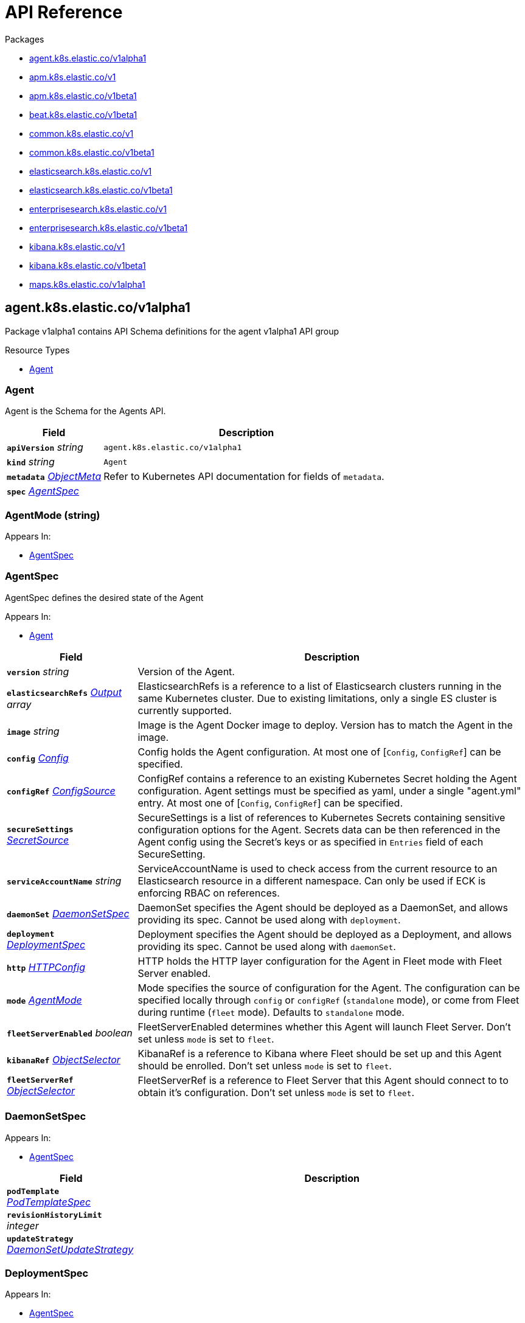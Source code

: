// Generated documentation. Please do not edit.
:page_id: api-reference
:anchor_prefix: k8s-api

ifdef::env-github[]
****
link:https://www.elastic.co/guide/en/cloud-on-k8s/master/k8s-{page_id}.html[View this document on the Elastic website]
****
endif::[]

[id="{p}-{page_id}"]
= API Reference

.Packages
- xref:{anchor_prefix}-agent-k8s-elastic-co-v1alpha1[$$agent.k8s.elastic.co/v1alpha1$$]
- xref:{anchor_prefix}-apm-k8s-elastic-co-v1[$$apm.k8s.elastic.co/v1$$]
- xref:{anchor_prefix}-apm-k8s-elastic-co-v1beta1[$$apm.k8s.elastic.co/v1beta1$$]
- xref:{anchor_prefix}-beat-k8s-elastic-co-v1beta1[$$beat.k8s.elastic.co/v1beta1$$]
- xref:{anchor_prefix}-common-k8s-elastic-co-v1[$$common.k8s.elastic.co/v1$$]
- xref:{anchor_prefix}-common-k8s-elastic-co-v1beta1[$$common.k8s.elastic.co/v1beta1$$]
- xref:{anchor_prefix}-elasticsearch-k8s-elastic-co-v1[$$elasticsearch.k8s.elastic.co/v1$$]
- xref:{anchor_prefix}-elasticsearch-k8s-elastic-co-v1beta1[$$elasticsearch.k8s.elastic.co/v1beta1$$]
- xref:{anchor_prefix}-enterprisesearch-k8s-elastic-co-v1[$$enterprisesearch.k8s.elastic.co/v1$$]
- xref:{anchor_prefix}-enterprisesearch-k8s-elastic-co-v1beta1[$$enterprisesearch.k8s.elastic.co/v1beta1$$]
- xref:{anchor_prefix}-kibana-k8s-elastic-co-v1[$$kibana.k8s.elastic.co/v1$$]
- xref:{anchor_prefix}-kibana-k8s-elastic-co-v1beta1[$$kibana.k8s.elastic.co/v1beta1$$]
- xref:{anchor_prefix}-maps-k8s-elastic-co-v1alpha1[$$maps.k8s.elastic.co/v1alpha1$$]


[id="{anchor_prefix}-agent-k8s-elastic-co-v1alpha1"]
== agent.k8s.elastic.co/v1alpha1

Package v1alpha1 contains API Schema definitions for the agent v1alpha1 API group

.Resource Types
- xref:{anchor_prefix}-github-com-elastic-cloud-on-k8s-pkg-apis-agent-v1alpha1-agent[$$Agent$$]



[id="{anchor_prefix}-github-com-elastic-cloud-on-k8s-pkg-apis-agent-v1alpha1-agent"]
=== Agent 

Agent is the Schema for the Agents API.



[cols="25a,75a", options="header"]
|===
| Field | Description
| *`apiVersion`* __string__ | `agent.k8s.elastic.co/v1alpha1`
| *`kind`* __string__ | `Agent`
| *`metadata`* __link:https://kubernetes.io/docs/reference/generated/kubernetes-api/v1.20/#objectmeta-v1-meta[$$ObjectMeta$$]__ | Refer to Kubernetes API documentation for fields of `metadata`.

| *`spec`* __xref:{anchor_prefix}-github-com-elastic-cloud-on-k8s-pkg-apis-agent-v1alpha1-agentspec[$$AgentSpec$$]__ | 
|===


[id="{anchor_prefix}-github-com-elastic-cloud-on-k8s-pkg-apis-agent-v1alpha1-agentmode"]
=== AgentMode (string) 



.Appears In:
****
- xref:{anchor_prefix}-github-com-elastic-cloud-on-k8s-pkg-apis-agent-v1alpha1-agentspec[$$AgentSpec$$]
****



[id="{anchor_prefix}-github-com-elastic-cloud-on-k8s-pkg-apis-agent-v1alpha1-agentspec"]
=== AgentSpec 

AgentSpec defines the desired state of the Agent

.Appears In:
****
- xref:{anchor_prefix}-github-com-elastic-cloud-on-k8s-pkg-apis-agent-v1alpha1-agent[$$Agent$$]
****

[cols="25a,75a", options="header"]
|===
| Field | Description
| *`version`* __string__ | Version of the Agent.
| *`elasticsearchRefs`* __xref:{anchor_prefix}-github-com-elastic-cloud-on-k8s-pkg-apis-agent-v1alpha1-output[$$Output$$] array__ | ElasticsearchRefs is a reference to a list of Elasticsearch clusters running in the same Kubernetes cluster. Due to existing limitations, only a single ES cluster is currently supported.
| *`image`* __string__ | Image is the Agent Docker image to deploy. Version has to match the Agent in the image.
| *`config`* __xref:{anchor_prefix}-github-com-elastic-cloud-on-k8s-pkg-apis-common-v1-config[$$Config$$]__ | Config holds the Agent configuration. At most one of [`Config`, `ConfigRef`] can be specified.
| *`configRef`* __xref:{anchor_prefix}-github-com-elastic-cloud-on-k8s-pkg-apis-common-v1-configsource[$$ConfigSource$$]__ | ConfigRef contains a reference to an existing Kubernetes Secret holding the Agent configuration. Agent settings must be specified as yaml, under a single "agent.yml" entry. At most one of [`Config`, `ConfigRef`] can be specified.
| *`secureSettings`* __xref:{anchor_prefix}-github-com-elastic-cloud-on-k8s-pkg-apis-common-v1-secretsource[$$SecretSource$$]__ | SecureSettings is a list of references to Kubernetes Secrets containing sensitive configuration options for the Agent. Secrets data can be then referenced in the Agent config using the Secret's keys or as specified in `Entries` field of each SecureSetting.
| *`serviceAccountName`* __string__ | ServiceAccountName is used to check access from the current resource to an Elasticsearch resource in a different namespace. Can only be used if ECK is enforcing RBAC on references.
| *`daemonSet`* __xref:{anchor_prefix}-github-com-elastic-cloud-on-k8s-pkg-apis-agent-v1alpha1-daemonsetspec[$$DaemonSetSpec$$]__ | DaemonSet specifies the Agent should be deployed as a DaemonSet, and allows providing its spec. Cannot be used along with `deployment`.
| *`deployment`* __xref:{anchor_prefix}-github-com-elastic-cloud-on-k8s-pkg-apis-agent-v1alpha1-deploymentspec[$$DeploymentSpec$$]__ | Deployment specifies the Agent should be deployed as a Deployment, and allows providing its spec. Cannot be used along with `daemonSet`.
| *`http`* __xref:{anchor_prefix}-github-com-elastic-cloud-on-k8s-pkg-apis-common-v1-httpconfig[$$HTTPConfig$$]__ | HTTP holds the HTTP layer configuration for the Agent in Fleet mode with Fleet Server enabled.
| *`mode`* __xref:{anchor_prefix}-github-com-elastic-cloud-on-k8s-pkg-apis-agent-v1alpha1-agentmode[$$AgentMode$$]__ | Mode specifies the source of configuration for the Agent. The configuration can be specified locally through `config` or `configRef` (`standalone` mode), or come from Fleet during runtime (`fleet` mode). Defaults to `standalone` mode.
| *`fleetServerEnabled`* __boolean__ | FleetServerEnabled determines whether this Agent will launch Fleet Server. Don't set unless `mode` is set to `fleet`.
| *`kibanaRef`* __xref:{anchor_prefix}-github-com-elastic-cloud-on-k8s-pkg-apis-common-v1-objectselector[$$ObjectSelector$$]__ | KibanaRef is a reference to Kibana where Fleet should be set up and this Agent should be enrolled. Don't set unless `mode` is set to `fleet`.
| *`fleetServerRef`* __xref:{anchor_prefix}-github-com-elastic-cloud-on-k8s-pkg-apis-common-v1-objectselector[$$ObjectSelector$$]__ | FleetServerRef is a reference to Fleet Server that this Agent should connect to to obtain it's configuration. Don't set unless `mode` is set to `fleet`.
|===


[id="{anchor_prefix}-github-com-elastic-cloud-on-k8s-pkg-apis-agent-v1alpha1-daemonsetspec"]
=== DaemonSetSpec 



.Appears In:
****
- xref:{anchor_prefix}-github-com-elastic-cloud-on-k8s-pkg-apis-agent-v1alpha1-agentspec[$$AgentSpec$$]
****

[cols="25a,75a", options="header"]
|===
| Field | Description
| *`podTemplate`* __link:https://kubernetes.io/docs/reference/generated/kubernetes-api/v1.20/#podtemplatespec-v1-core[$$PodTemplateSpec$$]__ | 
| *`revisionHistoryLimit`* __integer__ | 
| *`updateStrategy`* __link:https://kubernetes.io/docs/reference/generated/kubernetes-api/v1.20/#daemonsetupdatestrategy-v1-apps[$$DaemonSetUpdateStrategy$$]__ | 
|===


[id="{anchor_prefix}-github-com-elastic-cloud-on-k8s-pkg-apis-agent-v1alpha1-deploymentspec"]
=== DeploymentSpec 



.Appears In:
****
- xref:{anchor_prefix}-github-com-elastic-cloud-on-k8s-pkg-apis-agent-v1alpha1-agentspec[$$AgentSpec$$]
****

[cols="25a,75a", options="header"]
|===
| Field | Description
| *`podTemplate`* __link:https://kubernetes.io/docs/reference/generated/kubernetes-api/v1.20/#podtemplatespec-v1-core[$$PodTemplateSpec$$]__ | 
| *`replicas`* __integer__ | 
| *`revisionHistoryLimit`* __integer__ | 
| *`strategy`* __link:https://kubernetes.io/docs/reference/generated/kubernetes-api/v1.20/#deploymentstrategy-v1-apps[$$DeploymentStrategy$$]__ | 
|===


[id="{anchor_prefix}-github-com-elastic-cloud-on-k8s-pkg-apis-agent-v1alpha1-output"]
=== Output 



.Appears In:
****
- xref:{anchor_prefix}-github-com-elastic-cloud-on-k8s-pkg-apis-agent-v1alpha1-agentspec[$$AgentSpec$$]
****

[cols="25a,75a", options="header"]
|===
| Field | Description
| *`ObjectSelector`* __xref:{anchor_prefix}-github-com-elastic-cloud-on-k8s-pkg-apis-common-v1-objectselector[$$ObjectSelector$$]__ | 
| *`outputName`* __string__ | 
|===



[id="{anchor_prefix}-apm-k8s-elastic-co-v1"]
== apm.k8s.elastic.co/v1

Package v1 contains API schema definitions for managing APM Server resources.

.Resource Types
- xref:{anchor_prefix}-github-com-elastic-cloud-on-k8s-pkg-apis-apm-v1-apmserver[$$ApmServer$$]



[id="{anchor_prefix}-github-com-elastic-cloud-on-k8s-pkg-apis-apm-v1-apmserver"]
=== ApmServer 

ApmServer represents an APM Server resource in a Kubernetes cluster.



[cols="25a,75a", options="header"]
|===
| Field | Description
| *`apiVersion`* __string__ | `apm.k8s.elastic.co/v1`
| *`kind`* __string__ | `ApmServer`
| *`metadata`* __link:https://kubernetes.io/docs/reference/generated/kubernetes-api/v1.20/#objectmeta-v1-meta[$$ObjectMeta$$]__ | Refer to Kubernetes API documentation for fields of `metadata`.

| *`spec`* __xref:{anchor_prefix}-github-com-elastic-cloud-on-k8s-pkg-apis-apm-v1-apmserverspec[$$ApmServerSpec$$]__ | 
|===


[id="{anchor_prefix}-github-com-elastic-cloud-on-k8s-pkg-apis-apm-v1-apmserverspec"]
=== ApmServerSpec 

ApmServerSpec holds the specification of an APM Server.

.Appears In:
****
- xref:{anchor_prefix}-github-com-elastic-cloud-on-k8s-pkg-apis-apm-v1-apmserver[$$ApmServer$$]
****

[cols="25a,75a", options="header"]
|===
| Field | Description
| *`version`* __string__ | Version of the APM Server.
| *`image`* __string__ | Image is the APM Server Docker image to deploy.
| *`count`* __integer__ | Count of APM Server instances to deploy.
| *`config`* __xref:{anchor_prefix}-github-com-elastic-cloud-on-k8s-pkg-apis-common-v1-config[$$Config$$]__ | Config holds the APM Server configuration. See: https://www.elastic.co/guide/en/apm/server/current/configuring-howto-apm-server.html
| *`http`* __xref:{anchor_prefix}-github-com-elastic-cloud-on-k8s-pkg-apis-common-v1-httpconfig[$$HTTPConfig$$]__ | HTTP holds the HTTP layer configuration for the APM Server resource.
| *`elasticsearchRef`* __xref:{anchor_prefix}-github-com-elastic-cloud-on-k8s-pkg-apis-common-v1-objectselector[$$ObjectSelector$$]__ | ElasticsearchRef is a reference to the output Elasticsearch cluster running in the same Kubernetes cluster.
| *`kibanaRef`* __xref:{anchor_prefix}-github-com-elastic-cloud-on-k8s-pkg-apis-common-v1-objectselector[$$ObjectSelector$$]__ | KibanaRef is a reference to a Kibana instance running in the same Kubernetes cluster. It allows APM agent central configuration management in Kibana.
| *`podTemplate`* __link:https://kubernetes.io/docs/reference/generated/kubernetes-api/v1.20/#podtemplatespec-v1-core[$$PodTemplateSpec$$]__ | PodTemplate provides customisation options (labels, annotations, affinity rules, resource requests, and so on) for the APM Server pods.
| *`revisionHistoryLimit`* __integer__ | RevisionHistoryLimit sets the number of old revisions to keep in the k8s cluster for roll back
| *`secureSettings`* __xref:{anchor_prefix}-github-com-elastic-cloud-on-k8s-pkg-apis-common-v1-secretsource[$$SecretSource$$]__ | SecureSettings is a list of references to Kubernetes secrets containing sensitive configuration options for APM Server.
| *`serviceAccountName`* __string__ | ServiceAccountName is used to check access from the current resource to a resource (for ex. Elasticsearch) in a different namespace. Can only be used if ECK is enforcing RBAC on references.
|===



[id="{anchor_prefix}-apm-k8s-elastic-co-v1beta1"]
== apm.k8s.elastic.co/v1beta1

Package v1beta1 contains API schema definitions for managing APM Server resources.

.Resource Types
- xref:{anchor_prefix}-github-com-elastic-cloud-on-k8s-pkg-apis-apm-v1beta1-apmserver[$$ApmServer$$]



[id="{anchor_prefix}-github-com-elastic-cloud-on-k8s-pkg-apis-apm-v1beta1-apmserver"]
=== ApmServer 

ApmServer represents an APM Server resource in a Kubernetes cluster.



[cols="25a,75a", options="header"]
|===
| Field | Description
| *`apiVersion`* __string__ | `apm.k8s.elastic.co/v1beta1`
| *`kind`* __string__ | `ApmServer`
| *`metadata`* __link:https://kubernetes.io/docs/reference/generated/kubernetes-api/v1.20/#objectmeta-v1-meta[$$ObjectMeta$$]__ | Refer to Kubernetes API documentation for fields of `metadata`.

| *`spec`* __xref:{anchor_prefix}-github-com-elastic-cloud-on-k8s-pkg-apis-apm-v1beta1-apmserverspec[$$ApmServerSpec$$]__ | 
|===


[id="{anchor_prefix}-github-com-elastic-cloud-on-k8s-pkg-apis-apm-v1beta1-apmserverspec"]
=== ApmServerSpec 

ApmServerSpec holds the specification of an APM Server.

.Appears In:
****
- xref:{anchor_prefix}-github-com-elastic-cloud-on-k8s-pkg-apis-apm-v1beta1-apmserver[$$ApmServer$$]
****

[cols="25a,75a", options="header"]
|===
| Field | Description
| *`version`* __string__ | Version of the APM Server.
| *`image`* __string__ | Image is the APM Server Docker image to deploy.
| *`count`* __integer__ | Count of APM Server instances to deploy.
| *`config`* __xref:{anchor_prefix}-github-com-elastic-cloud-on-k8s-pkg-apis-common-v1beta1-config[$$Config$$]__ | Config holds the APM Server configuration. See: https://www.elastic.co/guide/en/apm/server/current/configuring-howto-apm-server.html
| *`http`* __xref:{anchor_prefix}-github-com-elastic-cloud-on-k8s-pkg-apis-common-v1beta1-httpconfig[$$HTTPConfig$$]__ | HTTP holds the HTTP layer configuration for the APM Server resource.
| *`elasticsearchRef`* __xref:{anchor_prefix}-github-com-elastic-cloud-on-k8s-pkg-apis-common-v1beta1-objectselector[$$ObjectSelector$$]__ | ElasticsearchRef is a reference to the output Elasticsearch cluster running in the same Kubernetes cluster.
| *`podTemplate`* __link:https://kubernetes.io/docs/reference/generated/kubernetes-api/v1.20/#podtemplatespec-v1-core[$$PodTemplateSpec$$]__ | PodTemplate provides customisation options (labels, annotations, affinity rules, resource requests, and so on) for the APM Server pods.
| *`secureSettings`* __xref:{anchor_prefix}-github-com-elastic-cloud-on-k8s-pkg-apis-common-v1beta1-secretsource[$$SecretSource$$]__ | SecureSettings is a list of references to Kubernetes secrets containing sensitive configuration options for APM Server.
|===



[id="{anchor_prefix}-beat-k8s-elastic-co-v1beta1"]
== beat.k8s.elastic.co/v1beta1

Package v1beta1 contains API Schema definitions for the beat v1beta1 API group

.Resource Types
- xref:{anchor_prefix}-github-com-elastic-cloud-on-k8s-pkg-apis-beat-v1beta1-beat[$$Beat$$]



[id="{anchor_prefix}-github-com-elastic-cloud-on-k8s-pkg-apis-beat-v1beta1-beat"]
=== Beat 

Beat is the Schema for the Beats API.



[cols="25a,75a", options="header"]
|===
| Field | Description
| *`apiVersion`* __string__ | `beat.k8s.elastic.co/v1beta1`
| *`kind`* __string__ | `Beat`
| *`metadata`* __link:https://kubernetes.io/docs/reference/generated/kubernetes-api/v1.20/#objectmeta-v1-meta[$$ObjectMeta$$]__ | Refer to Kubernetes API documentation for fields of `metadata`.

| *`spec`* __xref:{anchor_prefix}-github-com-elastic-cloud-on-k8s-pkg-apis-beat-v1beta1-beatspec[$$BeatSpec$$]__ | 
|===


[id="{anchor_prefix}-github-com-elastic-cloud-on-k8s-pkg-apis-beat-v1beta1-beatspec"]
=== BeatSpec 

BeatSpec defines the desired state of a Beat.

.Appears In:
****
- xref:{anchor_prefix}-github-com-elastic-cloud-on-k8s-pkg-apis-beat-v1beta1-beat[$$Beat$$]
****

[cols="25a,75a", options="header"]
|===
| Field | Description
| *`type`* __string__ | Type is the type of the Beat to deploy (filebeat, metricbeat, heartbeat, auditbeat, journalbeat, packetbeat, and so on). Any string can be used, but well-known types will have the image field defaulted and have the appropriate Elasticsearch roles created automatically. It also allows for dashboard setup when combined with a `KibanaRef`.
| *`version`* __string__ | Version of the Beat.
| *`elasticsearchRef`* __xref:{anchor_prefix}-github-com-elastic-cloud-on-k8s-pkg-apis-common-v1-objectselector[$$ObjectSelector$$]__ | ElasticsearchRef is a reference to an Elasticsearch cluster running in the same Kubernetes cluster.
| *`kibanaRef`* __xref:{anchor_prefix}-github-com-elastic-cloud-on-k8s-pkg-apis-common-v1-objectselector[$$ObjectSelector$$]__ | KibanaRef is a reference to a Kibana instance running in the same Kubernetes cluster. It allows automatic setup of dashboards and visualizations.
| *`image`* __string__ | Image is the Beat Docker image to deploy. Version and Type have to match the Beat in the image.
| *`config`* __xref:{anchor_prefix}-github-com-elastic-cloud-on-k8s-pkg-apis-common-v1-config[$$Config$$]__ | Config holds the Beat configuration. At most one of [`Config`, `ConfigRef`] can be specified.
| *`configRef`* __xref:{anchor_prefix}-github-com-elastic-cloud-on-k8s-pkg-apis-common-v1-configsource[$$ConfigSource$$]__ | ConfigRef contains a reference to an existing Kubernetes Secret holding the Beat configuration. Beat settings must be specified as yaml, under a single "beat.yml" entry. At most one of [`Config`, `ConfigRef`] can be specified.
| *`secureSettings`* __xref:{anchor_prefix}-github-com-elastic-cloud-on-k8s-pkg-apis-common-v1-secretsource[$$SecretSource$$]__ | SecureSettings is a list of references to Kubernetes Secrets containing sensitive configuration options for the Beat. Secrets data can be then referenced in the Beat config using the Secret's keys or as specified in `Entries` field of each SecureSetting.
| *`serviceAccountName`* __string__ | ServiceAccountName is used to check access from the current resource to Elasticsearch resource in a different namespace. Can only be used if ECK is enforcing RBAC on references.
| *`daemonSet`* __xref:{anchor_prefix}-github-com-elastic-cloud-on-k8s-pkg-apis-beat-v1beta1-daemonsetspec[$$DaemonSetSpec$$]__ | DaemonSet specifies the Beat should be deployed as a DaemonSet, and allows providing its spec. Cannot be used along with `deployment`. If both are absent a default for the Type is used.
| *`deployment`* __xref:{anchor_prefix}-github-com-elastic-cloud-on-k8s-pkg-apis-beat-v1beta1-deploymentspec[$$DeploymentSpec$$]__ | Deployment specifies the Beat should be deployed as a Deployment, and allows providing its spec. Cannot be used along with `daemonSet`. If both are absent a default for the Type is used.
|===


[id="{anchor_prefix}-github-com-elastic-cloud-on-k8s-pkg-apis-beat-v1beta1-daemonsetspec"]
=== DaemonSetSpec 



.Appears In:
****
- xref:{anchor_prefix}-github-com-elastic-cloud-on-k8s-pkg-apis-beat-v1beta1-beatspec[$$BeatSpec$$]
****

[cols="25a,75a", options="header"]
|===
| Field | Description
| *`podTemplate`* __link:https://kubernetes.io/docs/reference/generated/kubernetes-api/v1.20/#podtemplatespec-v1-core[$$PodTemplateSpec$$]__ | 
| *`updateStrategy`* __link:https://kubernetes.io/docs/reference/generated/kubernetes-api/v1.20/#daemonsetupdatestrategy-v1-apps[$$DaemonSetUpdateStrategy$$]__ | 
| *`revisionHistoryLimit`* __integer__ | 
|===


[id="{anchor_prefix}-github-com-elastic-cloud-on-k8s-pkg-apis-beat-v1beta1-deploymentspec"]
=== DeploymentSpec 



.Appears In:
****
- xref:{anchor_prefix}-github-com-elastic-cloud-on-k8s-pkg-apis-beat-v1beta1-beatspec[$$BeatSpec$$]
****

[cols="25a,75a", options="header"]
|===
| Field | Description
| *`podTemplate`* __link:https://kubernetes.io/docs/reference/generated/kubernetes-api/v1.20/#podtemplatespec-v1-core[$$PodTemplateSpec$$]__ | 
| *`replicas`* __integer__ | 
| *`strategy`* __link:https://kubernetes.io/docs/reference/generated/kubernetes-api/v1.20/#deploymentstrategy-v1-apps[$$DeploymentStrategy$$]__ | 
| *`revisionHistoryLimit`* __integer__ | 
|===



[id="{anchor_prefix}-common-k8s-elastic-co-v1"]
== common.k8s.elastic.co/v1

Package v1 contains API schema definitions for common types used by all resources.



[id="{anchor_prefix}-github-com-elastic-cloud-on-k8s-pkg-apis-common-v1-config"]
=== Config 

Config represents untyped YAML configuration.

.Appears In:
****
- xref:{anchor_prefix}-github-com-elastic-cloud-on-k8s-pkg-apis-agent-v1alpha1-agentspec[$$AgentSpec$$]
- xref:{anchor_prefix}-github-com-elastic-cloud-on-k8s-pkg-apis-apm-v1-apmserverspec[$$ApmServerSpec$$]
- xref:{anchor_prefix}-github-com-elastic-cloud-on-k8s-pkg-apis-beat-v1beta1-beatspec[$$BeatSpec$$]
- xref:{anchor_prefix}-github-com-elastic-cloud-on-k8s-pkg-apis-enterprisesearch-v1-enterprisesearchspec[$$EnterpriseSearchSpec$$]
- xref:{anchor_prefix}-github-com-elastic-cloud-on-k8s-pkg-apis-enterprisesearch-v1beta1-enterprisesearchspec[$$EnterpriseSearchSpec$$]
- xref:{anchor_prefix}-github-com-elastic-cloud-on-k8s-pkg-apis-kibana-v1-kibanaspec[$$KibanaSpec$$]
- xref:{anchor_prefix}-github-com-elastic-cloud-on-k8s-pkg-apis-maps-v1alpha1-mapsspec[$$MapsSpec$$]
- xref:{anchor_prefix}-github-com-elastic-cloud-on-k8s-pkg-apis-elasticsearch-v1-nodeset[$$NodeSet$$]
****



[id="{anchor_prefix}-github-com-elastic-cloud-on-k8s-pkg-apis-common-v1-configsource"]
=== ConfigSource 

ConfigSource references configuration settings.

.Appears In:
****
- xref:{anchor_prefix}-github-com-elastic-cloud-on-k8s-pkg-apis-agent-v1alpha1-agentspec[$$AgentSpec$$]
- xref:{anchor_prefix}-github-com-elastic-cloud-on-k8s-pkg-apis-beat-v1beta1-beatspec[$$BeatSpec$$]
- xref:{anchor_prefix}-github-com-elastic-cloud-on-k8s-pkg-apis-enterprisesearch-v1-enterprisesearchspec[$$EnterpriseSearchSpec$$]
- xref:{anchor_prefix}-github-com-elastic-cloud-on-k8s-pkg-apis-enterprisesearch-v1beta1-enterprisesearchspec[$$EnterpriseSearchSpec$$]
- xref:{anchor_prefix}-github-com-elastic-cloud-on-k8s-pkg-apis-maps-v1alpha1-mapsspec[$$MapsSpec$$]
****

[cols="25a,75a", options="header"]
|===
| Field | Description
| *`SecretRef`* __xref:{anchor_prefix}-github-com-elastic-cloud-on-k8s-pkg-apis-common-v1-secretref[$$SecretRef$$]__ | SecretName references a Kubernetes Secret in the same namespace as the resource that will consume it. 
 Examples: --- # Filebeat configuration kind: Secret apiVersion: v1 metadata: 	 name: filebeat-user-config stringData:   beat.yml: |-     filebeat.inputs:     - type: container       paths:       - /var/log/containers/*.log       processors:       - add_kubernetes_metadata:           node: ${NODE_NAME}           matchers:           - logs_path:               logs_path: "/var/log/containers/"     processors:     - add_cloud_metadata: {}     - add_host_metadata: {} --- # EnterpriseSearch configuration kind: Secret apiVersion: v1 metadata: 	name: smtp-credentials stringData:  enterprise-search.yml: |-    email.account.enabled: true    email.account.smtp.auth: plain    email.account.smtp.starttls.enable: false    email.account.smtp.host: 127.0.0.1    email.account.smtp.port: 25    email.account.smtp.user: myuser    email.account.smtp.password: mypassword    email.account.email_defaults.from: my@email.com ---
|===




[id="{anchor_prefix}-github-com-elastic-cloud-on-k8s-pkg-apis-common-v1-httpconfig"]
=== HTTPConfig 

HTTPConfig holds the HTTP layer configuration for resources.

.Appears In:
****
- xref:{anchor_prefix}-github-com-elastic-cloud-on-k8s-pkg-apis-agent-v1alpha1-agentspec[$$AgentSpec$$]
- xref:{anchor_prefix}-github-com-elastic-cloud-on-k8s-pkg-apis-apm-v1-apmserverspec[$$ApmServerSpec$$]
- xref:{anchor_prefix}-github-com-elastic-cloud-on-k8s-pkg-apis-elasticsearch-v1-elasticsearchspec[$$ElasticsearchSpec$$]
- xref:{anchor_prefix}-github-com-elastic-cloud-on-k8s-pkg-apis-enterprisesearch-v1-enterprisesearchspec[$$EnterpriseSearchSpec$$]
- xref:{anchor_prefix}-github-com-elastic-cloud-on-k8s-pkg-apis-enterprisesearch-v1beta1-enterprisesearchspec[$$EnterpriseSearchSpec$$]
- xref:{anchor_prefix}-github-com-elastic-cloud-on-k8s-pkg-apis-kibana-v1-kibanaspec[$$KibanaSpec$$]
- xref:{anchor_prefix}-github-com-elastic-cloud-on-k8s-pkg-apis-maps-v1alpha1-mapsspec[$$MapsSpec$$]
****

[cols="25a,75a", options="header"]
|===
| Field | Description
| *`service`* __xref:{anchor_prefix}-github-com-elastic-cloud-on-k8s-pkg-apis-common-v1-servicetemplate[$$ServiceTemplate$$]__ | Service defines the template for the associated Kubernetes Service object.
| *`tls`* __xref:{anchor_prefix}-github-com-elastic-cloud-on-k8s-pkg-apis-common-v1-tlsoptions[$$TLSOptions$$]__ | TLS defines options for configuring TLS for HTTP.
|===




[id="{anchor_prefix}-github-com-elastic-cloud-on-k8s-pkg-apis-common-v1-keytopath"]
=== KeyToPath 

KeyToPath defines how to map a key in a Secret object to a filesystem path.

.Appears In:
****
- xref:{anchor_prefix}-github-com-elastic-cloud-on-k8s-pkg-apis-common-v1-secretsource[$$SecretSource$$]
****

[cols="25a,75a", options="header"]
|===
| Field | Description
| *`key`* __string__ | Key is the key contained in the secret.
| *`path`* __string__ | Path is the relative file path to map the key to. Path must not be an absolute file path and must not contain any ".." components.
|===


[id="{anchor_prefix}-github-com-elastic-cloud-on-k8s-pkg-apis-common-v1-localobjectselector"]
=== LocalObjectSelector 

LocalObjectSelector defines a reference to a Kubernetes object corresponding to an Elastic resource managed by the operator

.Appears In:
****
- xref:{anchor_prefix}-github-com-elastic-cloud-on-k8s-pkg-apis-elasticsearch-v1-remotecluster[$$RemoteCluster$$]
****

[cols="25a,75a", options="header"]
|===
| Field | Description
| *`namespace`* __string__ | Namespace of the Kubernetes object. If empty, defaults to the current namespace.
| *`name`* __string__ | Name of an existing Kubernetes object corresponding to an Elastic resource managed by ECK.
| *`serviceName`* __string__ | ServiceName is the name of an existing Kubernetes service which is used to make requests to the referenced object. It has to be in the same namespace as the referenced resource. If left empty, the default HTTP service of the referenced resource is used.
|===


[id="{anchor_prefix}-github-com-elastic-cloud-on-k8s-pkg-apis-common-v1-objectselector"]
=== ObjectSelector 

ObjectSelector defines a reference to a Kubernetes object which can be an Elastic resource managed by the operator or a Secret describing an external Elastic resource not managed by the operator.

.Appears In:
****
- xref:{anchor_prefix}-github-com-elastic-cloud-on-k8s-pkg-apis-agent-v1alpha1-agentspec[$$AgentSpec$$]
- xref:{anchor_prefix}-github-com-elastic-cloud-on-k8s-pkg-apis-apm-v1-apmserverspec[$$ApmServerSpec$$]
- xref:{anchor_prefix}-github-com-elastic-cloud-on-k8s-pkg-apis-beat-v1beta1-beatspec[$$BeatSpec$$]
- xref:{anchor_prefix}-github-com-elastic-cloud-on-k8s-pkg-apis-enterprisesearch-v1-enterprisesearchspec[$$EnterpriseSearchSpec$$]
- xref:{anchor_prefix}-github-com-elastic-cloud-on-k8s-pkg-apis-enterprisesearch-v1beta1-enterprisesearchspec[$$EnterpriseSearchSpec$$]
- xref:{anchor_prefix}-github-com-elastic-cloud-on-k8s-pkg-apis-kibana-v1-kibanaspec[$$KibanaSpec$$]
- xref:{anchor_prefix}-github-com-elastic-cloud-on-k8s-pkg-apis-elasticsearch-v1-logsmonitoring[$$LogsMonitoring$$]
- xref:{anchor_prefix}-github-com-elastic-cloud-on-k8s-pkg-apis-kibana-v1-logsmonitoring[$$LogsMonitoring$$]
- xref:{anchor_prefix}-github-com-elastic-cloud-on-k8s-pkg-apis-maps-v1alpha1-mapsspec[$$MapsSpec$$]
- xref:{anchor_prefix}-github-com-elastic-cloud-on-k8s-pkg-apis-elasticsearch-v1-metricsmonitoring[$$MetricsMonitoring$$]
- xref:{anchor_prefix}-github-com-elastic-cloud-on-k8s-pkg-apis-kibana-v1-metricsmonitoring[$$MetricsMonitoring$$]
- xref:{anchor_prefix}-github-com-elastic-cloud-on-k8s-pkg-apis-agent-v1alpha1-output[$$Output$$]
****

[cols="25a,75a", options="header"]
|===
| Field | Description
| *`namespace`* __string__ | Namespace of the Kubernetes object. If empty, defaults to the current namespace.
| *`name`* __string__ | Name of an existing Kubernetes object corresponding to an Elastic resource managed by ECK.
| *`serviceName`* __string__ | ServiceName is the name of an existing Kubernetes service which is used to make requests to the referenced object. It has to be in the same namespace as the referenced resource. If left empty, the default HTTP service of the referenced resource is used.
| *`secretName`* __string__ | SecretName is the name of an existing Kubernetes secret that contains connection information for associating an Elastic resource not managed by the operator. The referenced secret must contain the following: - `url`: the URL to reach the Elastic resource - `username`: the username of the user to be authenticated to the Elastic resource - `password`: the password of the user to be authenticated to the Elastic resource - `ca.crt`: the CA certificate in PEM format (optional). This field cannot be used in combination with the other fields name, namespace or serviceName.
|===


[id="{anchor_prefix}-github-com-elastic-cloud-on-k8s-pkg-apis-common-v1-poddisruptionbudgettemplate"]
=== PodDisruptionBudgetTemplate 

PodDisruptionBudgetTemplate defines the template for creating a PodDisruptionBudget.

.Appears In:
****
- xref:{anchor_prefix}-github-com-elastic-cloud-on-k8s-pkg-apis-elasticsearch-v1-elasticsearchspec[$$ElasticsearchSpec$$]
****

[cols="25a,75a", options="header"]
|===
| Field | Description
| *`metadata`* __link:https://kubernetes.io/docs/reference/generated/kubernetes-api/v1.20/#objectmeta-v1-meta[$$ObjectMeta$$]__ | Refer to Kubernetes API documentation for fields of `metadata`.

| *`spec`* __link:https://kubernetes.io/docs/reference/generated/kubernetes-api/v1.20/#poddisruptionbudgetspec-v1-policy[$$PodDisruptionBudgetSpec$$]__ | Spec is the specification of the PDB.
|===


[id="{anchor_prefix}-github-com-elastic-cloud-on-k8s-pkg-apis-common-v1-secretref"]
=== SecretRef 

SecretRef is a reference to a secret that exists in the same namespace.

.Appears In:
****
- xref:{anchor_prefix}-github-com-elastic-cloud-on-k8s-pkg-apis-common-v1-configsource[$$ConfigSource$$]
- xref:{anchor_prefix}-github-com-elastic-cloud-on-k8s-pkg-apis-elasticsearch-v1-filerealmsource[$$FileRealmSource$$]
- xref:{anchor_prefix}-github-com-elastic-cloud-on-k8s-pkg-apis-elasticsearch-v1-rolesource[$$RoleSource$$]
- xref:{anchor_prefix}-github-com-elastic-cloud-on-k8s-pkg-apis-common-v1-tlsoptions[$$TLSOptions$$]
- xref:{anchor_prefix}-github-com-elastic-cloud-on-k8s-pkg-apis-elasticsearch-v1-transporttlsoptions[$$TransportTLSOptions$$]
****

[cols="25a,75a", options="header"]
|===
| Field | Description
| *`secretName`* __string__ | SecretName is the name of the secret.
|===


[id="{anchor_prefix}-github-com-elastic-cloud-on-k8s-pkg-apis-common-v1-secretsource"]
=== SecretSource 

SecretSource defines a data source based on a Kubernetes Secret.

.Appears In:
****
- xref:{anchor_prefix}-github-com-elastic-cloud-on-k8s-pkg-apis-agent-v1alpha1-agentspec[$$AgentSpec$$]
- xref:{anchor_prefix}-github-com-elastic-cloud-on-k8s-pkg-apis-apm-v1-apmserverspec[$$ApmServerSpec$$]
- xref:{anchor_prefix}-github-com-elastic-cloud-on-k8s-pkg-apis-beat-v1beta1-beatspec[$$BeatSpec$$]
- xref:{anchor_prefix}-github-com-elastic-cloud-on-k8s-pkg-apis-elasticsearch-v1-elasticsearchspec[$$ElasticsearchSpec$$]
- xref:{anchor_prefix}-github-com-elastic-cloud-on-k8s-pkg-apis-kibana-v1-kibanaspec[$$KibanaSpec$$]
****

[cols="25a,75a", options="header"]
|===
| Field | Description
| *`secretName`* __string__ | SecretName is the name of the secret.
| *`entries`* __xref:{anchor_prefix}-github-com-elastic-cloud-on-k8s-pkg-apis-common-v1-keytopath[$$KeyToPath$$] array__ | Entries define how to project each key-value pair in the secret to filesystem paths. If not defined, all keys will be projected to similarly named paths in the filesystem. If defined, only the specified keys will be projected to the corresponding paths.
|===


[id="{anchor_prefix}-github-com-elastic-cloud-on-k8s-pkg-apis-common-v1-selfsignedcertificate"]
=== SelfSignedCertificate 

SelfSignedCertificate holds configuration for the self-signed certificate generated by the operator.

.Appears In:
****
- xref:{anchor_prefix}-github-com-elastic-cloud-on-k8s-pkg-apis-common-v1-tlsoptions[$$TLSOptions$$]
****

[cols="25a,75a", options="header"]
|===
| Field | Description
| *`subjectAltNames`* __xref:{anchor_prefix}-github-com-elastic-cloud-on-k8s-pkg-apis-common-v1-subjectalternativename[$$SubjectAlternativeName$$] array__ | SubjectAlternativeNames is a list of SANs to include in the generated HTTP TLS certificate.
| *`disabled`* __boolean__ | Disabled indicates that the provisioning of the self-signed certifcate should be disabled.
|===


[id="{anchor_prefix}-github-com-elastic-cloud-on-k8s-pkg-apis-common-v1-servicetemplate"]
=== ServiceTemplate 

ServiceTemplate defines the template for a Kubernetes Service.

.Appears In:
****
- xref:{anchor_prefix}-github-com-elastic-cloud-on-k8s-pkg-apis-common-v1-httpconfig[$$HTTPConfig$$]
- xref:{anchor_prefix}-github-com-elastic-cloud-on-k8s-pkg-apis-elasticsearch-v1-transportconfig[$$TransportConfig$$]
****

[cols="25a,75a", options="header"]
|===
| Field | Description
| *`metadata`* __link:https://kubernetes.io/docs/reference/generated/kubernetes-api/v1.20/#objectmeta-v1-meta[$$ObjectMeta$$]__ | Refer to Kubernetes API documentation for fields of `metadata`.

| *`spec`* __link:https://kubernetes.io/docs/reference/generated/kubernetes-api/v1.20/#servicespec-v1-core[$$ServiceSpec$$]__ | Spec is the specification of the service.
|===


[id="{anchor_prefix}-github-com-elastic-cloud-on-k8s-pkg-apis-common-v1-subjectalternativename"]
=== SubjectAlternativeName 

SubjectAlternativeName represents a SAN entry in a x509 certificate.

.Appears In:
****
- xref:{anchor_prefix}-github-com-elastic-cloud-on-k8s-pkg-apis-common-v1-selfsignedcertificate[$$SelfSignedCertificate$$]
- xref:{anchor_prefix}-github-com-elastic-cloud-on-k8s-pkg-apis-elasticsearch-v1-transporttlsoptions[$$TransportTLSOptions$$]
****

[cols="25a,75a", options="header"]
|===
| Field | Description
| *`dns`* __string__ | DNS is the DNS name of the subject.
| *`ip`* __string__ | IP is the IP address of the subject.
|===


[id="{anchor_prefix}-github-com-elastic-cloud-on-k8s-pkg-apis-common-v1-tlsoptions"]
=== TLSOptions 

TLSOptions holds TLS configuration options.

.Appears In:
****
- xref:{anchor_prefix}-github-com-elastic-cloud-on-k8s-pkg-apis-common-v1-httpconfig[$$HTTPConfig$$]
****

[cols="25a,75a", options="header"]
|===
| Field | Description
| *`selfSignedCertificate`* __xref:{anchor_prefix}-github-com-elastic-cloud-on-k8s-pkg-apis-common-v1-selfsignedcertificate[$$SelfSignedCertificate$$]__ | SelfSignedCertificate allows configuring the self-signed certificate generated by the operator.
| *`certificate`* __xref:{anchor_prefix}-github-com-elastic-cloud-on-k8s-pkg-apis-common-v1-secretref[$$SecretRef$$]__ | Certificate is a reference to a Kubernetes secret that contains the certificate and private key for enabling TLS. The referenced secret should contain the following: 
 - `ca.crt`: The certificate authority (optional). - `tls.crt`: The certificate (or a chain). - `tls.key`: The private key to the first certificate in the certificate chain.
|===



[id="{anchor_prefix}-common-k8s-elastic-co-v1beta1"]
== common.k8s.elastic.co/v1beta1

Package v1beta1 contains API schema definitions for common types used by all resources.





[id="{anchor_prefix}-github-com-elastic-cloud-on-k8s-pkg-apis-common-v1beta1-config"]
=== Config 

Config represents untyped YAML configuration.

.Appears In:
****
- xref:{anchor_prefix}-github-com-elastic-cloud-on-k8s-pkg-apis-apm-v1beta1-apmserverspec[$$ApmServerSpec$$]
- xref:{anchor_prefix}-github-com-elastic-cloud-on-k8s-pkg-apis-kibana-v1beta1-kibanaspec[$$KibanaSpec$$]
- xref:{anchor_prefix}-github-com-elastic-cloud-on-k8s-pkg-apis-elasticsearch-v1beta1-nodeset[$$NodeSet$$]
****



[id="{anchor_prefix}-github-com-elastic-cloud-on-k8s-pkg-apis-common-v1beta1-httpconfig"]
=== HTTPConfig 

HTTPConfig holds the HTTP layer configuration for resources.

.Appears In:
****
- xref:{anchor_prefix}-github-com-elastic-cloud-on-k8s-pkg-apis-apm-v1beta1-apmserverspec[$$ApmServerSpec$$]
- xref:{anchor_prefix}-github-com-elastic-cloud-on-k8s-pkg-apis-elasticsearch-v1beta1-elasticsearchspec[$$ElasticsearchSpec$$]
- xref:{anchor_prefix}-github-com-elastic-cloud-on-k8s-pkg-apis-kibana-v1beta1-kibanaspec[$$KibanaSpec$$]
****

[cols="25a,75a", options="header"]
|===
| Field | Description
| *`service`* __xref:{anchor_prefix}-github-com-elastic-cloud-on-k8s-pkg-apis-common-v1beta1-servicetemplate[$$ServiceTemplate$$]__ | Service defines the template for the associated Kubernetes Service object.
| *`tls`* __xref:{anchor_prefix}-github-com-elastic-cloud-on-k8s-pkg-apis-common-v1beta1-tlsoptions[$$TLSOptions$$]__ | TLS defines options for configuring TLS for HTTP.
|===


[id="{anchor_prefix}-github-com-elastic-cloud-on-k8s-pkg-apis-common-v1beta1-keytopath"]
=== KeyToPath 

KeyToPath defines how to map a key in a Secret object to a filesystem path.

.Appears In:
****
- xref:{anchor_prefix}-github-com-elastic-cloud-on-k8s-pkg-apis-common-v1beta1-secretsource[$$SecretSource$$]
****

[cols="25a,75a", options="header"]
|===
| Field | Description
| *`key`* __string__ | Key is the key contained in the secret.
| *`path`* __string__ | Path is the relative file path to map the key to. Path must not be an absolute file path and must not contain any ".." components.
|===


[id="{anchor_prefix}-github-com-elastic-cloud-on-k8s-pkg-apis-common-v1beta1-objectselector"]
=== ObjectSelector 

ObjectSelector defines a reference to a Kubernetes object.

.Appears In:
****
- xref:{anchor_prefix}-github-com-elastic-cloud-on-k8s-pkg-apis-apm-v1beta1-apmserverspec[$$ApmServerSpec$$]
- xref:{anchor_prefix}-github-com-elastic-cloud-on-k8s-pkg-apis-kibana-v1beta1-kibanaspec[$$KibanaSpec$$]
****

[cols="25a,75a", options="header"]
|===
| Field | Description
| *`name`* __string__ | Name of the Kubernetes object.
| *`namespace`* __string__ | Namespace of the Kubernetes object. If empty, defaults to the current namespace.
|===


[id="{anchor_prefix}-github-com-elastic-cloud-on-k8s-pkg-apis-common-v1beta1-poddisruptionbudgettemplate"]
=== PodDisruptionBudgetTemplate 

PodDisruptionBudgetTemplate defines the template for creating a PodDisruptionBudget.

.Appears In:
****
- xref:{anchor_prefix}-github-com-elastic-cloud-on-k8s-pkg-apis-elasticsearch-v1beta1-elasticsearchspec[$$ElasticsearchSpec$$]
****

[cols="25a,75a", options="header"]
|===
| Field | Description
| *`metadata`* __link:https://kubernetes.io/docs/reference/generated/kubernetes-api/v1.20/#objectmeta-v1-meta[$$ObjectMeta$$]__ | Refer to Kubernetes API documentation for fields of `metadata`.

| *`spec`* __link:https://kubernetes.io/docs/reference/generated/kubernetes-api/v1.20/#poddisruptionbudgetspec-v1beta1-policy[$$PodDisruptionBudgetSpec$$]__ | Spec is the specification of the PDB.
|===


[id="{anchor_prefix}-github-com-elastic-cloud-on-k8s-pkg-apis-common-v1beta1-secretref"]
=== SecretRef 

SecretRef is a reference to a secret that exists in the same namespace.

.Appears In:
****
- xref:{anchor_prefix}-github-com-elastic-cloud-on-k8s-pkg-apis-common-v1beta1-tlsoptions[$$TLSOptions$$]
****

[cols="25a,75a", options="header"]
|===
| Field | Description
| *`secretName`* __string__ | SecretName is the name of the secret.
|===


[id="{anchor_prefix}-github-com-elastic-cloud-on-k8s-pkg-apis-common-v1beta1-secretsource"]
=== SecretSource 

SecretSource defines a data source based on a Kubernetes Secret.

.Appears In:
****
- xref:{anchor_prefix}-github-com-elastic-cloud-on-k8s-pkg-apis-apm-v1beta1-apmserverspec[$$ApmServerSpec$$]
- xref:{anchor_prefix}-github-com-elastic-cloud-on-k8s-pkg-apis-elasticsearch-v1beta1-elasticsearchspec[$$ElasticsearchSpec$$]
- xref:{anchor_prefix}-github-com-elastic-cloud-on-k8s-pkg-apis-kibana-v1beta1-kibanaspec[$$KibanaSpec$$]
****

[cols="25a,75a", options="header"]
|===
| Field | Description
| *`secretName`* __string__ | SecretName is the name of the secret.
| *`entries`* __xref:{anchor_prefix}-github-com-elastic-cloud-on-k8s-pkg-apis-common-v1beta1-keytopath[$$KeyToPath$$] array__ | Entries define how to project each key-value pair in the secret to filesystem paths. If not defined, all keys will be projected to similarly named paths in the filesystem. If defined, only the specified keys will be projected to the corresponding paths.
|===


[id="{anchor_prefix}-github-com-elastic-cloud-on-k8s-pkg-apis-common-v1beta1-selfsignedcertificate"]
=== SelfSignedCertificate 

SelfSignedCertificate holds configuration for the self-signed certificate generated by the operator.

.Appears In:
****
- xref:{anchor_prefix}-github-com-elastic-cloud-on-k8s-pkg-apis-common-v1beta1-tlsoptions[$$TLSOptions$$]
****

[cols="25a,75a", options="header"]
|===
| Field | Description
| *`subjectAltNames`* __xref:{anchor_prefix}-github-com-elastic-cloud-on-k8s-pkg-apis-common-v1beta1-subjectalternativename[$$SubjectAlternativeName$$] array__ | SubjectAlternativeNames is a list of SANs to include in the generated HTTP TLS certificate.
| *`disabled`* __boolean__ | Disabled indicates that the provisioning of the self-signed certifcate should be disabled.
|===


[id="{anchor_prefix}-github-com-elastic-cloud-on-k8s-pkg-apis-common-v1beta1-servicetemplate"]
=== ServiceTemplate 

ServiceTemplate defines the template for a Kubernetes Service.

.Appears In:
****
- xref:{anchor_prefix}-github-com-elastic-cloud-on-k8s-pkg-apis-common-v1beta1-httpconfig[$$HTTPConfig$$]
****

[cols="25a,75a", options="header"]
|===
| Field | Description
| *`metadata`* __link:https://kubernetes.io/docs/reference/generated/kubernetes-api/v1.20/#objectmeta-v1-meta[$$ObjectMeta$$]__ | Refer to Kubernetes API documentation for fields of `metadata`.

| *`spec`* __link:https://kubernetes.io/docs/reference/generated/kubernetes-api/v1.20/#servicespec-v1-core[$$ServiceSpec$$]__ | Spec is the specification of the service.
|===


[id="{anchor_prefix}-github-com-elastic-cloud-on-k8s-pkg-apis-common-v1beta1-subjectalternativename"]
=== SubjectAlternativeName 

SubjectAlternativeName represents a SAN entry in a x509 certificate.

.Appears In:
****
- xref:{anchor_prefix}-github-com-elastic-cloud-on-k8s-pkg-apis-common-v1beta1-selfsignedcertificate[$$SelfSignedCertificate$$]
****

[cols="25a,75a", options="header"]
|===
| Field | Description
| *`dns`* __string__ | DNS is the DNS name of the subject.
| *`ip`* __string__ | IP is the IP address of the subject.
|===


[id="{anchor_prefix}-github-com-elastic-cloud-on-k8s-pkg-apis-common-v1beta1-tlsoptions"]
=== TLSOptions 

TLSOptions holds TLS configuration options.

.Appears In:
****
- xref:{anchor_prefix}-github-com-elastic-cloud-on-k8s-pkg-apis-common-v1beta1-httpconfig[$$HTTPConfig$$]
****

[cols="25a,75a", options="header"]
|===
| Field | Description
| *`selfSignedCertificate`* __xref:{anchor_prefix}-github-com-elastic-cloud-on-k8s-pkg-apis-common-v1beta1-selfsignedcertificate[$$SelfSignedCertificate$$]__ | SelfSignedCertificate allows configuring the self-signed certificate generated by the operator.
| *`certificate`* __xref:{anchor_prefix}-github-com-elastic-cloud-on-k8s-pkg-apis-common-v1beta1-secretref[$$SecretRef$$]__ | Certificate is a reference to a Kubernetes secret that contains the certificate and private key for enabling TLS. The referenced secret should contain the following: 
 - `ca.crt`: The certificate authority (optional). - `tls.crt`: The certificate (or a chain). - `tls.key`: The private key to the first certificate in the certificate chain.
|===



[id="{anchor_prefix}-elasticsearch-k8s-elastic-co-v1"]
== elasticsearch.k8s.elastic.co/v1

Package v1 contains API schema definitions for managing Elasticsearch resources.

.Resource Types
- xref:{anchor_prefix}-github-com-elastic-cloud-on-k8s-pkg-apis-elasticsearch-v1-elasticsearch[$$Elasticsearch$$]



[id="{anchor_prefix}-github-com-elastic-cloud-on-k8s-pkg-apis-elasticsearch-v1-auth"]
=== Auth 

Auth contains user authentication and authorization security settings for Elasticsearch.

.Appears In:
****
- xref:{anchor_prefix}-github-com-elastic-cloud-on-k8s-pkg-apis-elasticsearch-v1-elasticsearchspec[$$ElasticsearchSpec$$]
****

[cols="25a,75a", options="header"]
|===
| Field | Description
| *`roles`* __xref:{anchor_prefix}-github-com-elastic-cloud-on-k8s-pkg-apis-elasticsearch-v1-rolesource[$$RoleSource$$] array__ | Roles to propagate to the Elasticsearch cluster.
| *`fileRealm`* __xref:{anchor_prefix}-github-com-elastic-cloud-on-k8s-pkg-apis-elasticsearch-v1-filerealmsource[$$FileRealmSource$$] array__ | FileRealm to propagate to the Elasticsearch cluster.
|===




[id="{anchor_prefix}-github-com-elastic-cloud-on-k8s-pkg-apis-elasticsearch-v1-changebudget"]
=== ChangeBudget 

ChangeBudget defines the constraints to consider when applying changes to the Elasticsearch cluster.

.Appears In:
****
- xref:{anchor_prefix}-github-com-elastic-cloud-on-k8s-pkg-apis-elasticsearch-v1-updatestrategy[$$UpdateStrategy$$]
****

[cols="25a,75a", options="header"]
|===
| Field | Description
| *`maxUnavailable`* __integer__ | MaxUnavailable is the maximum number of pods that can be unavailable (not ready) during the update due to circumstances under the control of the operator. Setting a negative value will disable this restriction. Defaults to 1 if not specified.
| *`maxSurge`* __integer__ | MaxSurge is the maximum number of new pods that can be created exceeding the original number of pods defined in the specification. MaxSurge is only taken into consideration when scaling up. Setting a negative value will disable the restriction. Defaults to unbounded if not specified.
|===




[id="{anchor_prefix}-github-com-elastic-cloud-on-k8s-pkg-apis-elasticsearch-v1-condition"]
=== Condition 

Condition represents Elasticsearch resource's condition. **This API is in technical preview and may be changed or removed in a future release.**

.Appears In:
****
- xref:{anchor_prefix}-github-com-elastic-cloud-on-k8s-pkg-apis-elasticsearch-v1-elasticsearchstatus[$$ElasticsearchStatus$$]
****

[cols="25a,75a", options="header"]
|===
| Field | Description
| *`type`* __xref:{anchor_prefix}-github-com-elastic-cloud-on-k8s-pkg-apis-elasticsearch-v1-conditiontype[$$ConditionType$$]__ | 
| *`status`* __link:https://kubernetes.io/docs/reference/generated/kubernetes-api/v1.20/#conditionstatus-v1-core[$$ConditionStatus$$]__ | 
| *`lastTransitionTime`* __link:https://kubernetes.io/docs/reference/generated/kubernetes-api/v1.20/#time-v1-meta[$$Time$$]__ | 
| *`message`* __string__ | 
|===


[id="{anchor_prefix}-github-com-elastic-cloud-on-k8s-pkg-apis-elasticsearch-v1-conditiontype"]
=== ConditionType (string) 

ConditionType defines the condition of an Elasticsearch resource.

.Appears In:
****
- xref:{anchor_prefix}-github-com-elastic-cloud-on-k8s-pkg-apis-elasticsearch-v1-condition[$$Condition$$]
****









[id="{anchor_prefix}-github-com-elastic-cloud-on-k8s-pkg-apis-elasticsearch-v1-downscaleoperation"]
=== DownscaleOperation 

DownscaleOperation provides details about in progress downscale operations. **This API is in technical preview and may be changed or removed in a future release.**

.Appears In:
****
- xref:{anchor_prefix}-github-com-elastic-cloud-on-k8s-pkg-apis-elasticsearch-v1-inprogressoperations[$$InProgressOperations$$]
****

[cols="25a,75a", options="header"]
|===
| Field | Description
| *`lastUpdatedTime`* __link:https://kubernetes.io/docs/reference/generated/kubernetes-api/v1.20/#time-v1-meta[$$Time$$]__ | 
| *`nodes`* __xref:{anchor_prefix}-github-com-elastic-cloud-on-k8s-pkg-apis-elasticsearch-v1-downscalednode[$$DownscaledNode$$] array__ | Nodes which are scheduled to be removed from the cluster.
| *`stalled`* __boolean__ | Stalled represents a state where no progress can be made. It is only available for clusters managed with the Elasticsearch shutdown API.
|===


[id="{anchor_prefix}-github-com-elastic-cloud-on-k8s-pkg-apis-elasticsearch-v1-downscalednode"]
=== DownscaledNode 

DownscaledNode provides an overview of in progress changes applied by the operator to remove Elasticsearch nodes from the cluster. **This API is in technical preview and may be changed or removed in a future release.**

.Appears In:
****
- xref:{anchor_prefix}-github-com-elastic-cloud-on-k8s-pkg-apis-elasticsearch-v1-downscaleoperation[$$DownscaleOperation$$]
****

[cols="25a,75a", options="header"]
|===
| Field | Description
| *`name`* __string__ | Name of the Elasticsearch node that should be removed.
| *`shutdownStatus`* __string__ | Shutdown status as returned by the Elasticsearch shutdown API. If the Elasticsearch shutdown API is not available, the shutdown status is then inferred from the remaining shards on the nodes, as observed by the operator.
| *`explanation`* __string__ | Explanation provides details about an in progress node shutdown. It is only available for clusters managed with the Elasticsearch shutdown API.
|===


[id="{anchor_prefix}-github-com-elastic-cloud-on-k8s-pkg-apis-elasticsearch-v1-elasticsearch"]
=== Elasticsearch 

Elasticsearch represents an Elasticsearch resource in a Kubernetes cluster.



[cols="25a,75a", options="header"]
|===
| Field | Description
| *`apiVersion`* __string__ | `elasticsearch.k8s.elastic.co/v1`
| *`kind`* __string__ | `Elasticsearch`
| *`metadata`* __link:https://kubernetes.io/docs/reference/generated/kubernetes-api/v1.20/#objectmeta-v1-meta[$$ObjectMeta$$]__ | Refer to Kubernetes API documentation for fields of `metadata`.

| *`spec`* __xref:{anchor_prefix}-github-com-elastic-cloud-on-k8s-pkg-apis-elasticsearch-v1-elasticsearchspec[$$ElasticsearchSpec$$]__ | 
| *`status`* __xref:{anchor_prefix}-github-com-elastic-cloud-on-k8s-pkg-apis-elasticsearch-v1-elasticsearchstatus[$$ElasticsearchStatus$$]__ | 
|===


[id="{anchor_prefix}-github-com-elastic-cloud-on-k8s-pkg-apis-elasticsearch-v1-elasticsearchhealth"]
=== ElasticsearchHealth (string) 

ElasticsearchHealth is the health of the cluster as returned by the health API.

.Appears In:
****
- xref:{anchor_prefix}-github-com-elastic-cloud-on-k8s-pkg-apis-elasticsearch-v1-elasticsearchstatus[$$ElasticsearchStatus$$]
****



[id="{anchor_prefix}-github-com-elastic-cloud-on-k8s-pkg-apis-elasticsearch-v1-elasticsearchorchestrationphase"]
=== ElasticsearchOrchestrationPhase (string) 

ElasticsearchOrchestrationPhase is the phase Elasticsearch is in from the controller point of view.

.Appears In:
****
- xref:{anchor_prefix}-github-com-elastic-cloud-on-k8s-pkg-apis-elasticsearch-v1-elasticsearchstatus[$$ElasticsearchStatus$$]
****



[id="{anchor_prefix}-github-com-elastic-cloud-on-k8s-pkg-apis-elasticsearch-v1-elasticsearchspec"]
=== ElasticsearchSpec 

ElasticsearchSpec holds the specification of an Elasticsearch cluster.

.Appears In:
****
- xref:{anchor_prefix}-github-com-elastic-cloud-on-k8s-pkg-apis-elasticsearch-v1-elasticsearch[$$Elasticsearch$$]
****

[cols="25a,75a", options="header"]
|===
| Field | Description
| *`version`* __string__ | Version of Elasticsearch.
| *`image`* __string__ | Image is the Elasticsearch Docker image to deploy.
| *`http`* __xref:{anchor_prefix}-github-com-elastic-cloud-on-k8s-pkg-apis-common-v1-httpconfig[$$HTTPConfig$$]__ | HTTP holds HTTP layer settings for Elasticsearch.
| *`transport`* __xref:{anchor_prefix}-github-com-elastic-cloud-on-k8s-pkg-apis-elasticsearch-v1-transportconfig[$$TransportConfig$$]__ | Transport holds transport layer settings for Elasticsearch.
| *`nodeSets`* __xref:{anchor_prefix}-github-com-elastic-cloud-on-k8s-pkg-apis-elasticsearch-v1-nodeset[$$NodeSet$$] array__ | NodeSets allow specifying groups of Elasticsearch nodes sharing the same configuration and Pod templates.
| *`updateStrategy`* __xref:{anchor_prefix}-github-com-elastic-cloud-on-k8s-pkg-apis-elasticsearch-v1-updatestrategy[$$UpdateStrategy$$]__ | UpdateStrategy specifies how updates to the cluster should be performed.
| *`podDisruptionBudget`* __xref:{anchor_prefix}-github-com-elastic-cloud-on-k8s-pkg-apis-common-v1-poddisruptionbudgettemplate[$$PodDisruptionBudgetTemplate$$]__ | PodDisruptionBudget provides access to the default pod disruption budget for the Elasticsearch cluster. The default budget selects all cluster pods and sets `maxUnavailable` to 1. To disable, set `PodDisruptionBudget` to the empty value (`{}` in YAML).
| *`auth`* __xref:{anchor_prefix}-github-com-elastic-cloud-on-k8s-pkg-apis-elasticsearch-v1-auth[$$Auth$$]__ | Auth contains user authentication and authorization security settings for Elasticsearch.
| *`secureSettings`* __xref:{anchor_prefix}-github-com-elastic-cloud-on-k8s-pkg-apis-common-v1-secretsource[$$SecretSource$$]__ | SecureSettings is a list of references to Kubernetes secrets containing sensitive configuration options for Elasticsearch.
| *`serviceAccountName`* __string__ | ServiceAccountName is used to check access from the current resource to a resource (for ex. a remote Elasticsearch cluster) in a different namespace. Can only be used if ECK is enforcing RBAC on references.
| *`remoteClusters`* __xref:{anchor_prefix}-github-com-elastic-cloud-on-k8s-pkg-apis-elasticsearch-v1-remotecluster[$$RemoteCluster$$] array__ | RemoteClusters enables you to establish uni-directional connections to a remote Elasticsearch cluster.
| *`volumeClaimDeletePolicy`* __xref:{anchor_prefix}-github-com-elastic-cloud-on-k8s-pkg-apis-elasticsearch-v1-volumeclaimdeletepolicy[$$VolumeClaimDeletePolicy$$]__ | VolumeClaimDeletePolicy sets the policy for handling deletion of PersistentVolumeClaims for all NodeSets. Possible values are DeleteOnScaledownOnly and DeleteOnScaledownAndClusterDeletion. Defaults to DeleteOnScaledownAndClusterDeletion.
| *`monitoring`* __xref:{anchor_prefix}-github-com-elastic-cloud-on-k8s-pkg-apis-elasticsearch-v1-monitoring[$$Monitoring$$]__ | Monitoring enables you to collect and ship log and monitoring data of this Elasticsearch cluster. See https://www.elastic.co/guide/en/elasticsearch/reference/current/monitor-elasticsearch-cluster.html. Metricbeat and Filebeat are deployed in the same Pod as sidecars and each one sends data to one or two different Elasticsearch monitoring clusters running in the same Kubernetes cluster.
|===


[id="{anchor_prefix}-github-com-elastic-cloud-on-k8s-pkg-apis-elasticsearch-v1-elasticsearchstatus"]
=== ElasticsearchStatus 

ElasticsearchStatus represents the observed state of Elasticsearch.

.Appears In:
****
- xref:{anchor_prefix}-github-com-elastic-cloud-on-k8s-pkg-apis-elasticsearch-v1-elasticsearch[$$Elasticsearch$$]
****

[cols="25a,75a", options="header"]
|===
| Field | Description
| *`availableNodes`* __integer__ | AvailableNodes is the number of available instances.
| *`version`* __string__ | Version of the stack resource currently running. During version upgrades, multiple versions may run in parallel: this value specifies the lowest version currently running.
| *`health`* __xref:{anchor_prefix}-github-com-elastic-cloud-on-k8s-pkg-apis-elasticsearch-v1-elasticsearchhealth[$$ElasticsearchHealth$$]__ | 
| *`phase`* __xref:{anchor_prefix}-github-com-elastic-cloud-on-k8s-pkg-apis-elasticsearch-v1-elasticsearchorchestrationphase[$$ElasticsearchOrchestrationPhase$$]__ | 
| *`conditions`* __xref:{anchor_prefix}-github-com-elastic-cloud-on-k8s-pkg-apis-elasticsearch-v1-condition[$$Condition$$] array__ | Conditions holds the current service state of an Elasticsearch cluster. **This API is in technical preview and may be changed or removed in a future release.**
| *`inProgressOperations`* __xref:{anchor_prefix}-github-com-elastic-cloud-on-k8s-pkg-apis-elasticsearch-v1-inprogressoperations[$$InProgressOperations$$]__ | InProgressOperations represents changes being applied by the operator to the Elasticsearch cluster. **This API is in technical preview and may be changed or removed in a future release.**
| *`observedGeneration`* __integer__ | ObservedGeneration is the most recent generation observed for this Elasticsearch cluster. It corresponds to the metadata generation, which is updated on mutation by the API Server. If the generation observed in status diverges from the generation in metadata, the Elasticsearch controller has not yet processed the changes contained in the Elasticsearch specification.
|===


[id="{anchor_prefix}-github-com-elastic-cloud-on-k8s-pkg-apis-elasticsearch-v1-filerealmsource"]
=== FileRealmSource 

FileRealmSource references users to create in the Elasticsearch cluster.

.Appears In:
****
- xref:{anchor_prefix}-github-com-elastic-cloud-on-k8s-pkg-apis-elasticsearch-v1-auth[$$Auth$$]
****

[cols="25a,75a", options="header"]
|===
| Field | Description
| *`SecretRef`* __xref:{anchor_prefix}-github-com-elastic-cloud-on-k8s-pkg-apis-common-v1-secretref[$$SecretRef$$]__ | SecretName references a Kubernetes secret in the same namespace as the Elasticsearch resource. Multiple users and their roles mapping can be specified in a Kubernetes secret. The secret should contain 2 entries: - users: contain all users and the hash of their password (https://www.elastic.co/guide/en/elasticsearch/reference/current/security-settings.html#password-hashing-algorithms) - users_roles: contain the role to users mapping The format of those 2 entries must correspond to the expected file realm format, as specified in Elasticsearch documentation: https://www.elastic.co/guide/en/elasticsearch/reference/7.5/file-realm.html#file-realm-configuration. 
 Example: --- # File realm in ES format (from the CLI or manually assembled) kind: Secret apiVersion: v1 metadata:   name: my-filerealm stringData:   users: |-     rdeniro:$2a$10$BBJ/ILiyJ1eBTYoRKxkqbuDEdYECplvxnqQ47uiowE7yGqvCEgj9W     alpacino:$2a$10$cNwHnElYiMYZ/T3K4PvzGeJ1KbpXZp2PfoQD.gfaVdImnHOwIuBKS     jacknich:{PBKDF2}50000$z1CLJt0MEFjkIK5iEfgvfnA6xq7lF25uasspsTKSo5Q=$XxCVLbaKDimOdyWgLCLJiyoiWpA/XDMe/xtVgn1r5Sg=   users_roles: |-     admin:rdeniro     power_user:alpacino,jacknich     user:jacknich ---
|===


[id="{anchor_prefix}-github-com-elastic-cloud-on-k8s-pkg-apis-elasticsearch-v1-inprogressoperations"]
=== InProgressOperations 

InProgressOperations provides details about in progress changes applied by the operator on the Elasticsearch cluster. **This API is in technical preview and may be changed or removed in a future release.**

.Appears In:
****
- xref:{anchor_prefix}-github-com-elastic-cloud-on-k8s-pkg-apis-elasticsearch-v1-elasticsearchstatus[$$ElasticsearchStatus$$]
****

[cols="25a,75a", options="header"]
|===
| Field | Description
| *`downscale`* __xref:{anchor_prefix}-github-com-elastic-cloud-on-k8s-pkg-apis-elasticsearch-v1-downscaleoperation[$$DownscaleOperation$$]__ | 
| *`upgrade`* __xref:{anchor_prefix}-github-com-elastic-cloud-on-k8s-pkg-apis-elasticsearch-v1-upgradeoperation[$$UpgradeOperation$$]__ | 
| *`upscale`* __xref:{anchor_prefix}-github-com-elastic-cloud-on-k8s-pkg-apis-elasticsearch-v1-upscaleoperation[$$UpscaleOperation$$]__ | 
|===


[id="{anchor_prefix}-github-com-elastic-cloud-on-k8s-pkg-apis-elasticsearch-v1-logsmonitoring"]
=== LogsMonitoring 



.Appears In:
****
- xref:{anchor_prefix}-github-com-elastic-cloud-on-k8s-pkg-apis-elasticsearch-v1-monitoring[$$Monitoring$$]
****

[cols="25a,75a", options="header"]
|===
| Field | Description
| *`elasticsearchRefs`* __xref:{anchor_prefix}-github-com-elastic-cloud-on-k8s-pkg-apis-common-v1-objectselector[$$ObjectSelector$$]__ | ElasticsearchRefs is a reference to a list of monitoring Elasticsearch clusters running in the same Kubernetes cluster. Due to existing limitations, only a single Elasticsearch cluster is currently supported.
|===


[id="{anchor_prefix}-github-com-elastic-cloud-on-k8s-pkg-apis-elasticsearch-v1-metricsmonitoring"]
=== MetricsMonitoring 



.Appears In:
****
- xref:{anchor_prefix}-github-com-elastic-cloud-on-k8s-pkg-apis-elasticsearch-v1-monitoring[$$Monitoring$$]
****

[cols="25a,75a", options="header"]
|===
| Field | Description
| *`elasticsearchRefs`* __xref:{anchor_prefix}-github-com-elastic-cloud-on-k8s-pkg-apis-common-v1-objectselector[$$ObjectSelector$$]__ | ElasticsearchRefs is a reference to a list of monitoring Elasticsearch clusters running in the same Kubernetes cluster. Due to existing limitations, only a single Elasticsearch cluster is currently supported.
|===


[id="{anchor_prefix}-github-com-elastic-cloud-on-k8s-pkg-apis-elasticsearch-v1-monitoring"]
=== Monitoring 



.Appears In:
****
- xref:{anchor_prefix}-github-com-elastic-cloud-on-k8s-pkg-apis-elasticsearch-v1-elasticsearchspec[$$ElasticsearchSpec$$]
****

[cols="25a,75a", options="header"]
|===
| Field | Description
| *`metrics`* __xref:{anchor_prefix}-github-com-elastic-cloud-on-k8s-pkg-apis-elasticsearch-v1-metricsmonitoring[$$MetricsMonitoring$$]__ | Metrics holds references to Elasticsearch clusters which receive monitoring data from this Elasticsearch cluster.
| *`logs`* __xref:{anchor_prefix}-github-com-elastic-cloud-on-k8s-pkg-apis-elasticsearch-v1-logsmonitoring[$$LogsMonitoring$$]__ | Logs holds references to Elasticsearch clusters which receive log data from this Elasticsearch cluster.
|===


[id="{anchor_prefix}-github-com-elastic-cloud-on-k8s-pkg-apis-elasticsearch-v1-newnode"]
=== NewNode 



.Appears In:
****
- xref:{anchor_prefix}-github-com-elastic-cloud-on-k8s-pkg-apis-elasticsearch-v1-upscaleoperation[$$UpscaleOperation$$]
****

[cols="25a,75a", options="header"]
|===
| Field | Description
| *`name`* __string__ | Name of the Elasticsearch node that should be added to the cluster.
| *`status`* __xref:{anchor_prefix}-github-com-elastic-cloud-on-k8s-pkg-apis-elasticsearch-v1-newnodestatus[$$NewNodeStatus$$]__ | NewNodeStatus states if a new node is being created, or if the upscale is delayed.
| *`message`* __string__ | Optional message to explain why a node may not be immediately added.
|===


[id="{anchor_prefix}-github-com-elastic-cloud-on-k8s-pkg-apis-elasticsearch-v1-newnodestatus"]
=== NewNodeStatus (string) 

NewNodeStatus provides details about the status of nodes which are expected to be created and added to the Elasticsearch cluster. **This API is in technical preview and may be changed or removed in a future release.**

.Appears In:
****
- xref:{anchor_prefix}-github-com-elastic-cloud-on-k8s-pkg-apis-elasticsearch-v1-newnode[$$NewNode$$]
****





[id="{anchor_prefix}-github-com-elastic-cloud-on-k8s-pkg-apis-elasticsearch-v1-nodeset"]
=== NodeSet 

NodeSet is the specification for a group of Elasticsearch nodes sharing the same configuration and a Pod template.

.Appears In:
****
- xref:{anchor_prefix}-github-com-elastic-cloud-on-k8s-pkg-apis-elasticsearch-v1-elasticsearchspec[$$ElasticsearchSpec$$]
****

[cols="25a,75a", options="header"]
|===
| Field | Description
| *`name`* __string__ | Name of this set of nodes. Becomes a part of the Elasticsearch node.name setting.
| *`config`* __xref:{anchor_prefix}-github-com-elastic-cloud-on-k8s-pkg-apis-common-v1-config[$$Config$$]__ | Config holds the Elasticsearch configuration.
| *`count`* __integer__ | Count of Elasticsearch nodes to deploy. If the node set is managed by an autoscaling policy the initial value is automatically set by the autoscaling controller.
| *`podTemplate`* __link:https://kubernetes.io/docs/reference/generated/kubernetes-api/v1.20/#podtemplatespec-v1-core[$$PodTemplateSpec$$]__ | PodTemplate provides customisation options (labels, annotations, affinity rules, resource requests, and so on) for the Pods belonging to this NodeSet.
| *`revisionHistoryLimit`* __integer__ | RevisionHistoryLimit sets the number of old revisions to keep in the k8s cluster for roll back
| *`volumeClaimTemplates`* __link:https://kubernetes.io/docs/reference/generated/kubernetes-api/v1.20/#persistentvolumeclaim-v1-core[$$PersistentVolumeClaim$$] array__ | VolumeClaimTemplates is a list of persistent volume claims to be used by each Pod in this NodeSet. Every claim in this list must have a matching volumeMount in one of the containers defined in the PodTemplate. Items defined here take precedence over any default claims added by the operator with the same name.
|===




[id="{anchor_prefix}-github-com-elastic-cloud-on-k8s-pkg-apis-elasticsearch-v1-remotecluster"]
=== RemoteCluster 

RemoteCluster declares a remote Elasticsearch cluster connection.

.Appears In:
****
- xref:{anchor_prefix}-github-com-elastic-cloud-on-k8s-pkg-apis-elasticsearch-v1-elasticsearchspec[$$ElasticsearchSpec$$]
****

[cols="25a,75a", options="header"]
|===
| Field | Description
| *`name`* __string__ | Name is the name of the remote cluster as it is set in the Elasticsearch settings. The name is expected to be unique for each remote clusters.
| *`elasticsearchRef`* __xref:{anchor_prefix}-github-com-elastic-cloud-on-k8s-pkg-apis-common-v1-localobjectselector[$$LocalObjectSelector$$]__ | ElasticsearchRef is a reference to an Elasticsearch cluster running within the same k8s cluster.
|===


[id="{anchor_prefix}-github-com-elastic-cloud-on-k8s-pkg-apis-elasticsearch-v1-rolesource"]
=== RoleSource 

RoleSource references roles to create in the Elasticsearch cluster.

.Appears In:
****
- xref:{anchor_prefix}-github-com-elastic-cloud-on-k8s-pkg-apis-elasticsearch-v1-auth[$$Auth$$]
****

[cols="25a,75a", options="header"]
|===
| Field | Description
| *`SecretRef`* __xref:{anchor_prefix}-github-com-elastic-cloud-on-k8s-pkg-apis-common-v1-secretref[$$SecretRef$$]__ | SecretName references a Kubernetes secret in the same namespace as the Elasticsearch resource. Multiple roles can be specified in a Kubernetes secret, under a single "roles.yml" entry. The secret value must match the expected file-based specification as described in https://www.elastic.co/guide/en/elasticsearch/reference/current/defining-roles.html#roles-management-file. 
 Example: --- kind: Secret apiVersion: v1 metadata: 	name: my-roles stringData:  roles.yml: |-    click_admins:      run_as: [ 'clicks_watcher_1' ]   	cluster: [ 'monitor' ]   	indices:   	- names: [ 'events-*' ]   	  privileges: [ 'read' ]   	  field_security:   		grant: ['category', '@timestamp', 'message' ]   	  query: '{"match": {"category": "click"}}'    another_role:      cluster: [ 'all' ] ---
|===


[id="{anchor_prefix}-github-com-elastic-cloud-on-k8s-pkg-apis-elasticsearch-v1-transportconfig"]
=== TransportConfig 

TransportConfig holds the transport layer settings for Elasticsearch.

.Appears In:
****
- xref:{anchor_prefix}-github-com-elastic-cloud-on-k8s-pkg-apis-elasticsearch-v1-elasticsearchspec[$$ElasticsearchSpec$$]
****

[cols="25a,75a", options="header"]
|===
| Field | Description
| *`service`* __xref:{anchor_prefix}-github-com-elastic-cloud-on-k8s-pkg-apis-common-v1-servicetemplate[$$ServiceTemplate$$]__ | Service defines the template for the associated Kubernetes Service object.
| *`tls`* __xref:{anchor_prefix}-github-com-elastic-cloud-on-k8s-pkg-apis-elasticsearch-v1-transporttlsoptions[$$TransportTLSOptions$$]__ | TLS defines options for configuring TLS on the transport layer.
|===


[id="{anchor_prefix}-github-com-elastic-cloud-on-k8s-pkg-apis-elasticsearch-v1-transporttlsoptions"]
=== TransportTLSOptions 



.Appears In:
****
- xref:{anchor_prefix}-github-com-elastic-cloud-on-k8s-pkg-apis-elasticsearch-v1-transportconfig[$$TransportConfig$$]
****

[cols="25a,75a", options="header"]
|===
| Field | Description
| *`otherNameSuffix`* __string__ | OtherNameSuffix when defined will be prefixed with the Pod name and used as the common name, and the first DNSName, as well as an OtherName required by Elasticsearch in the Subject Alternative Name extension of each Elasticsearch node's transport TLS certificate. Example: if set to "node.cluster.local", the generated certificate will have its otherName set to "<pod_name>.node.cluster.local".
| *`subjectAltNames`* __xref:{anchor_prefix}-github-com-elastic-cloud-on-k8s-pkg-apis-common-v1-subjectalternativename[$$SubjectAlternativeName$$]__ | SubjectAlternativeNames is a list of SANs to include in the generated node transport TLS certificates.
| *`certificate`* __xref:{anchor_prefix}-github-com-elastic-cloud-on-k8s-pkg-apis-common-v1-secretref[$$SecretRef$$]__ | Certificate is a reference to a Kubernetes secret that contains the CA certificate and private key for generating node certificates. The referenced secret should contain the following: 
 - `ca.crt`: The CA certificate in PEM format. - `ca.key`: The private key for the CA certificate in PEM format.
|===


[id="{anchor_prefix}-github-com-elastic-cloud-on-k8s-pkg-apis-elasticsearch-v1-updatestrategy"]
=== UpdateStrategy 

UpdateStrategy specifies how updates to the cluster should be performed.

.Appears In:
****
- xref:{anchor_prefix}-github-com-elastic-cloud-on-k8s-pkg-apis-elasticsearch-v1-elasticsearchspec[$$ElasticsearchSpec$$]
****

[cols="25a,75a", options="header"]
|===
| Field | Description
| *`changeBudget`* __xref:{anchor_prefix}-github-com-elastic-cloud-on-k8s-pkg-apis-elasticsearch-v1-changebudget[$$ChangeBudget$$]__ | ChangeBudget defines the constraints to consider when applying changes to the Elasticsearch cluster.
|===


[id="{anchor_prefix}-github-com-elastic-cloud-on-k8s-pkg-apis-elasticsearch-v1-upgradeoperation"]
=== UpgradeOperation 

UpgradeOperation provides an overview of the pending or in progress changes applied by the operator to update the Elasticsearch nodes in the cluster. **This API is in technical preview and may be changed or removed in a future release.**

.Appears In:
****
- xref:{anchor_prefix}-github-com-elastic-cloud-on-k8s-pkg-apis-elasticsearch-v1-inprogressoperations[$$InProgressOperations$$]
****

[cols="25a,75a", options="header"]
|===
| Field | Description
| *`lastUpdatedTime`* __link:https://kubernetes.io/docs/reference/generated/kubernetes-api/v1.20/#time-v1-meta[$$Time$$]__ | 
| *`nodes`* __xref:{anchor_prefix}-github-com-elastic-cloud-on-k8s-pkg-apis-elasticsearch-v1-upgradednode[$$UpgradedNode$$] array__ | Nodes that must be restarted for upgrade.
|===


[id="{anchor_prefix}-github-com-elastic-cloud-on-k8s-pkg-apis-elasticsearch-v1-upgradednode"]
=== UpgradedNode 

UpgradedNode provides details about the status of nodes which are expected to be updated. **This API is in technical preview and may be changed or removed in a future release.**

.Appears In:
****
- xref:{anchor_prefix}-github-com-elastic-cloud-on-k8s-pkg-apis-elasticsearch-v1-upgradeoperation[$$UpgradeOperation$$]
****

[cols="25a,75a", options="header"]
|===
| Field | Description
| *`name`* __string__ | Name of the Elasticsearch node that should be upgraded.
| *`status`* __string__ | Status states if the node is either in the process of being deleted for an upgrade, or blocked by a predicate or another condition stated in the message field.
| *`message`* __string__ | Optional message to explain why a node may not be immediately restarted for upgrade.
| *`predicate`* __string__ | Predicate is the name of the predicate currently preventing this node from being deleted for an upgrade.
|===


[id="{anchor_prefix}-github-com-elastic-cloud-on-k8s-pkg-apis-elasticsearch-v1-upscaleoperation"]
=== UpscaleOperation 

UpscaleOperation provides an overview of in progress changes applied by the operator to add Elasticsearch nodes to the cluster. **This API is in technical preview and may be changed or removed in a future release.**

.Appears In:
****
- xref:{anchor_prefix}-github-com-elastic-cloud-on-k8s-pkg-apis-elasticsearch-v1-inprogressoperations[$$InProgressOperations$$]
****

[cols="25a,75a", options="header"]
|===
| Field | Description
| *`lastUpdatedTime`* __link:https://kubernetes.io/docs/reference/generated/kubernetes-api/v1.20/#time-v1-meta[$$Time$$]__ | 
| *`nodes`* __xref:{anchor_prefix}-github-com-elastic-cloud-on-k8s-pkg-apis-elasticsearch-v1-newnode[$$NewNode$$] array__ | Nodes expected to be added by the operator.
|===


[id="{anchor_prefix}-github-com-elastic-cloud-on-k8s-pkg-apis-elasticsearch-v1-volumeclaimdeletepolicy"]
=== VolumeClaimDeletePolicy (string) 

VolumeClaimDeletePolicy describes the delete policy for handling PersistentVolumeClaims that hold Elasticsearch data. Inspired by https://github.com/kubernetes/enhancements/pull/2440

.Appears In:
****
- xref:{anchor_prefix}-github-com-elastic-cloud-on-k8s-pkg-apis-elasticsearch-v1-elasticsearchspec[$$ElasticsearchSpec$$]
****




[id="{anchor_prefix}-elasticsearch-k8s-elastic-co-v1beta1"]
== elasticsearch.k8s.elastic.co/v1beta1

Package v1beta1 contains API schema definitions for managing Elasticsearch resources.

.Resource Types
- xref:{anchor_prefix}-github-com-elastic-cloud-on-k8s-pkg-apis-elasticsearch-v1beta1-elasticsearch[$$Elasticsearch$$]



[id="{anchor_prefix}-github-com-elastic-cloud-on-k8s-pkg-apis-elasticsearch-v1beta1-changebudget"]
=== ChangeBudget 

ChangeBudget defines the constraints to consider when applying changes to the Elasticsearch cluster.

.Appears In:
****
- xref:{anchor_prefix}-github-com-elastic-cloud-on-k8s-pkg-apis-elasticsearch-v1beta1-updatestrategy[$$UpdateStrategy$$]
****

[cols="25a,75a", options="header"]
|===
| Field | Description
| *`maxUnavailable`* __integer__ | MaxUnavailable is the maximum number of pods that can be unavailable (not ready) during the update due to circumstances under the control of the operator. Setting a negative value will disable this restriction. Defaults to 1 if not specified.
| *`maxSurge`* __integer__ | MaxSurge is the maximum number of new pods that can be created exceeding the original number of pods defined in the specification. MaxSurge is only taken into consideration when scaling up. Setting a negative value will disable the restriction. Defaults to unbounded if not specified.
|===




[id="{anchor_prefix}-github-com-elastic-cloud-on-k8s-pkg-apis-elasticsearch-v1beta1-elasticsearch"]
=== Elasticsearch 

Elasticsearch represents an Elasticsearch resource in a Kubernetes cluster.



[cols="25a,75a", options="header"]
|===
| Field | Description
| *`apiVersion`* __string__ | `elasticsearch.k8s.elastic.co/v1beta1`
| *`kind`* __string__ | `Elasticsearch`
| *`metadata`* __link:https://kubernetes.io/docs/reference/generated/kubernetes-api/v1.20/#objectmeta-v1-meta[$$ObjectMeta$$]__ | Refer to Kubernetes API documentation for fields of `metadata`.

| *`spec`* __xref:{anchor_prefix}-github-com-elastic-cloud-on-k8s-pkg-apis-elasticsearch-v1beta1-elasticsearchspec[$$ElasticsearchSpec$$]__ | 
| *`status`* __xref:{anchor_prefix}-github-com-elastic-cloud-on-k8s-pkg-apis-elasticsearch-v1beta1-elasticsearchstatus[$$ElasticsearchStatus$$]__ | 
|===


[id="{anchor_prefix}-github-com-elastic-cloud-on-k8s-pkg-apis-elasticsearch-v1beta1-elasticsearchspec"]
=== ElasticsearchSpec 

ElasticsearchSpec holds the specification of an Elasticsearch cluster.

.Appears In:
****
- xref:{anchor_prefix}-github-com-elastic-cloud-on-k8s-pkg-apis-elasticsearch-v1beta1-elasticsearch[$$Elasticsearch$$]
****

[cols="25a,75a", options="header"]
|===
| Field | Description
| *`version`* __string__ | Version of Elasticsearch.
| *`image`* __string__ | Image is the Elasticsearch Docker image to deploy.
| *`http`* __xref:{anchor_prefix}-github-com-elastic-cloud-on-k8s-pkg-apis-common-v1beta1-httpconfig[$$HTTPConfig$$]__ | HTTP holds HTTP layer settings for Elasticsearch.
| *`nodeSets`* __xref:{anchor_prefix}-github-com-elastic-cloud-on-k8s-pkg-apis-elasticsearch-v1beta1-nodeset[$$NodeSet$$] array__ | NodeSets allow specifying groups of Elasticsearch nodes sharing the same configuration and Pod templates.
| *`updateStrategy`* __xref:{anchor_prefix}-github-com-elastic-cloud-on-k8s-pkg-apis-elasticsearch-v1beta1-updatestrategy[$$UpdateStrategy$$]__ | UpdateStrategy specifies how updates to the cluster should be performed.
| *`podDisruptionBudget`* __xref:{anchor_prefix}-github-com-elastic-cloud-on-k8s-pkg-apis-common-v1beta1-poddisruptionbudgettemplate[$$PodDisruptionBudgetTemplate$$]__ | PodDisruptionBudget provides access to the default pod disruption budget for the Elasticsearch cluster. The default budget selects all cluster pods and sets `maxUnavailable` to 1. To disable, set `PodDisruptionBudget` to the empty value (`{}` in YAML).
| *`secureSettings`* __xref:{anchor_prefix}-github-com-elastic-cloud-on-k8s-pkg-apis-common-v1beta1-secretsource[$$SecretSource$$]__ | SecureSettings is a list of references to Kubernetes secrets containing sensitive configuration options for Elasticsearch.
|===


[id="{anchor_prefix}-github-com-elastic-cloud-on-k8s-pkg-apis-elasticsearch-v1beta1-elasticsearchstatus"]
=== ElasticsearchStatus 

ElasticsearchStatus defines the observed state of Elasticsearch

.Appears In:
****
- xref:{anchor_prefix}-github-com-elastic-cloud-on-k8s-pkg-apis-elasticsearch-v1beta1-elasticsearch[$$Elasticsearch$$]
****

[cols="25a,75a", options="header"]
|===
| Field | Description
| *`health`* __ElasticsearchHealth__ | 
| *`phase`* __ElasticsearchOrchestrationPhase__ | 
|===




[id="{anchor_prefix}-github-com-elastic-cloud-on-k8s-pkg-apis-elasticsearch-v1beta1-nodeset"]
=== NodeSet 

NodeSet is the specification for a group of Elasticsearch nodes sharing the same configuration and a Pod template.

.Appears In:
****
- xref:{anchor_prefix}-github-com-elastic-cloud-on-k8s-pkg-apis-elasticsearch-v1beta1-elasticsearchspec[$$ElasticsearchSpec$$]
****

[cols="25a,75a", options="header"]
|===
| Field | Description
| *`name`* __string__ | Name of this set of nodes. Becomes a part of the Elasticsearch node.name setting.
| *`config`* __xref:{anchor_prefix}-github-com-elastic-cloud-on-k8s-pkg-apis-common-v1beta1-config[$$Config$$]__ | Config holds the Elasticsearch configuration.
| *`count`* __integer__ | Count of Elasticsearch nodes to deploy.
| *`podTemplate`* __link:https://kubernetes.io/docs/reference/generated/kubernetes-api/v1.20/#podtemplatespec-v1-core[$$PodTemplateSpec$$]__ | PodTemplate provides customisation options (labels, annotations, affinity rules, resource requests, and so on) for the Pods belonging to this NodeSet.
| *`volumeClaimTemplates`* __link:https://kubernetes.io/docs/reference/generated/kubernetes-api/v1.20/#persistentvolumeclaim-v1-core[$$PersistentVolumeClaim$$]__ | VolumeClaimTemplates is a list of persistent volume claims to be used by each Pod in this NodeSet. Every claim in this list must have a matching volumeMount in one of the containers defined in the PodTemplate. Items defined here take precedence over any default claims added by the operator with the same name.
|===


[id="{anchor_prefix}-github-com-elastic-cloud-on-k8s-pkg-apis-elasticsearch-v1beta1-updatestrategy"]
=== UpdateStrategy 

UpdateStrategy specifies how updates to the cluster should be performed.

.Appears In:
****
- xref:{anchor_prefix}-github-com-elastic-cloud-on-k8s-pkg-apis-elasticsearch-v1beta1-elasticsearchspec[$$ElasticsearchSpec$$]
****

[cols="25a,75a", options="header"]
|===
| Field | Description
| *`changeBudget`* __xref:{anchor_prefix}-github-com-elastic-cloud-on-k8s-pkg-apis-elasticsearch-v1beta1-changebudget[$$ChangeBudget$$]__ | ChangeBudget defines the constraints to consider when applying changes to the Elasticsearch cluster.
|===





[id="{anchor_prefix}-enterprisesearch-k8s-elastic-co-v1"]
== enterprisesearch.k8s.elastic.co/v1

Package v1beta1 contains API schema definitions for managing Enterprise Search resources.

.Resource Types
- xref:{anchor_prefix}-github-com-elastic-cloud-on-k8s-pkg-apis-enterprisesearch-v1-enterprisesearch[$$EnterpriseSearch$$]



[id="{anchor_prefix}-github-com-elastic-cloud-on-k8s-pkg-apis-enterprisesearch-v1-enterprisesearch"]
=== EnterpriseSearch 

EnterpriseSearch is a Kubernetes CRD to represent Enterprise Search.



[cols="25a,75a", options="header"]
|===
| Field | Description
| *`apiVersion`* __string__ | `enterprisesearch.k8s.elastic.co/v1`
| *`kind`* __string__ | `EnterpriseSearch`
| *`metadata`* __link:https://kubernetes.io/docs/reference/generated/kubernetes-api/v1.20/#objectmeta-v1-meta[$$ObjectMeta$$]__ | Refer to Kubernetes API documentation for fields of `metadata`.

| *`spec`* __xref:{anchor_prefix}-github-com-elastic-cloud-on-k8s-pkg-apis-enterprisesearch-v1-enterprisesearchspec[$$EnterpriseSearchSpec$$]__ | 
|===


[id="{anchor_prefix}-github-com-elastic-cloud-on-k8s-pkg-apis-enterprisesearch-v1-enterprisesearchspec"]
=== EnterpriseSearchSpec 

EnterpriseSearchSpec holds the specification of an Enterprise Search resource.

.Appears In:
****
- xref:{anchor_prefix}-github-com-elastic-cloud-on-k8s-pkg-apis-enterprisesearch-v1-enterprisesearch[$$EnterpriseSearch$$]
****

[cols="25a,75a", options="header"]
|===
| Field | Description
| *`version`* __string__ | Version of Enterprise Search.
| *`image`* __string__ | Image is the Enterprise Search Docker image to deploy.
| *`count`* __integer__ | Count of Enterprise Search instances to deploy.
| *`config`* __xref:{anchor_prefix}-github-com-elastic-cloud-on-k8s-pkg-apis-common-v1-config[$$Config$$]__ | Config holds the Enterprise Search configuration.
| *`configRef`* __xref:{anchor_prefix}-github-com-elastic-cloud-on-k8s-pkg-apis-common-v1-configsource[$$ConfigSource$$]__ | ConfigRef contains a reference to an existing Kubernetes Secret holding the Enterprise Search configuration. Configuration settings are merged and have precedence over settings specified in `config`.
| *`http`* __xref:{anchor_prefix}-github-com-elastic-cloud-on-k8s-pkg-apis-common-v1-httpconfig[$$HTTPConfig$$]__ | HTTP holds the HTTP layer configuration for Enterprise Search resource.
| *`elasticsearchRef`* __xref:{anchor_prefix}-github-com-elastic-cloud-on-k8s-pkg-apis-common-v1-objectselector[$$ObjectSelector$$]__ | ElasticsearchRef is a reference to the Elasticsearch cluster running in the same Kubernetes cluster.
| *`podTemplate`* __link:https://kubernetes.io/docs/reference/generated/kubernetes-api/v1.20/#podtemplatespec-v1-core[$$PodTemplateSpec$$]__ | PodTemplate provides customisation options (labels, annotations, affinity rules, resource requests, and so on) for the Enterprise Search pods.
| *`revisionHistoryLimit`* __integer__ | RevisionHistoryLimit sets the number of old revisions to keep in the k8s cluster for roll back
| *`serviceAccountName`* __string__ | ServiceAccountName is used to check access from the current resource to a resource (for ex. Elasticsearch) in a different namespace. Can only be used if ECK is enforcing RBAC on references.
|===



[id="{anchor_prefix}-enterprisesearch-k8s-elastic-co-v1beta1"]
== enterprisesearch.k8s.elastic.co/v1beta1

Package v1beta1 contains API schema definitions for managing Enterprise Search resources.

.Resource Types
- xref:{anchor_prefix}-github-com-elastic-cloud-on-k8s-pkg-apis-enterprisesearch-v1beta1-enterprisesearch[$$EnterpriseSearch$$]



[id="{anchor_prefix}-github-com-elastic-cloud-on-k8s-pkg-apis-enterprisesearch-v1beta1-enterprisesearch"]
=== EnterpriseSearch 

EnterpriseSearch is a Kubernetes CRD to represent Enterprise Search.



[cols="25a,75a", options="header"]
|===
| Field | Description
| *`apiVersion`* __string__ | `enterprisesearch.k8s.elastic.co/v1beta1`
| *`kind`* __string__ | `EnterpriseSearch`
| *`metadata`* __link:https://kubernetes.io/docs/reference/generated/kubernetes-api/v1.20/#objectmeta-v1-meta[$$ObjectMeta$$]__ | Refer to Kubernetes API documentation for fields of `metadata`.

| *`spec`* __xref:{anchor_prefix}-github-com-elastic-cloud-on-k8s-pkg-apis-enterprisesearch-v1beta1-enterprisesearchspec[$$EnterpriseSearchSpec$$]__ | 
|===


[id="{anchor_prefix}-github-com-elastic-cloud-on-k8s-pkg-apis-enterprisesearch-v1beta1-enterprisesearchspec"]
=== EnterpriseSearchSpec 

EnterpriseSearchSpec holds the specification of an Enterprise Search resource.

.Appears In:
****
- xref:{anchor_prefix}-github-com-elastic-cloud-on-k8s-pkg-apis-enterprisesearch-v1beta1-enterprisesearch[$$EnterpriseSearch$$]
****

[cols="25a,75a", options="header"]
|===
| Field | Description
| *`version`* __string__ | Version of Enterprise Search.
| *`image`* __string__ | Image is the Enterprise Search Docker image to deploy.
| *`count`* __integer__ | Count of Enterprise Search instances to deploy.
| *`config`* __xref:{anchor_prefix}-github-com-elastic-cloud-on-k8s-pkg-apis-common-v1-config[$$Config$$]__ | Config holds the Enterprise Search configuration.
| *`configRef`* __xref:{anchor_prefix}-github-com-elastic-cloud-on-k8s-pkg-apis-common-v1-configsource[$$ConfigSource$$]__ | ConfigRef contains a reference to an existing Kubernetes Secret holding the Enterprise Search configuration. Configuration settings are merged and have precedence over settings specified in `config`.
| *`http`* __xref:{anchor_prefix}-github-com-elastic-cloud-on-k8s-pkg-apis-common-v1-httpconfig[$$HTTPConfig$$]__ | HTTP holds the HTTP layer configuration for Enterprise Search resource.
| *`elasticsearchRef`* __xref:{anchor_prefix}-github-com-elastic-cloud-on-k8s-pkg-apis-common-v1-objectselector[$$ObjectSelector$$]__ | ElasticsearchRef is a reference to the Elasticsearch cluster running in the same Kubernetes cluster.
| *`podTemplate`* __link:https://kubernetes.io/docs/reference/generated/kubernetes-api/v1.20/#podtemplatespec-v1-core[$$PodTemplateSpec$$]__ | PodTemplate provides customisation options (labels, annotations, affinity rules, resource requests, and so on) for the Enterprise Search pods.
| *`serviceAccountName`* __string__ | ServiceAccountName is used to check access from the current resource to a resource (for ex. Elasticsearch) in a different namespace. Can only be used if ECK is enforcing RBAC on references.
|===



[id="{anchor_prefix}-kibana-k8s-elastic-co-v1"]
== kibana.k8s.elastic.co/v1

Package v1 contains API schema definitions for managing Kibana resources.

.Resource Types
- xref:{anchor_prefix}-github-com-elastic-cloud-on-k8s-pkg-apis-kibana-v1-kibana[$$Kibana$$]



[id="{anchor_prefix}-github-com-elastic-cloud-on-k8s-pkg-apis-kibana-v1-kibana"]
=== Kibana 

Kibana represents a Kibana resource in a Kubernetes cluster.



[cols="25a,75a", options="header"]
|===
| Field | Description
| *`apiVersion`* __string__ | `kibana.k8s.elastic.co/v1`
| *`kind`* __string__ | `Kibana`
| *`metadata`* __link:https://kubernetes.io/docs/reference/generated/kubernetes-api/v1.20/#objectmeta-v1-meta[$$ObjectMeta$$]__ | Refer to Kubernetes API documentation for fields of `metadata`.

| *`spec`* __xref:{anchor_prefix}-github-com-elastic-cloud-on-k8s-pkg-apis-kibana-v1-kibanaspec[$$KibanaSpec$$]__ | 
|===


[id="{anchor_prefix}-github-com-elastic-cloud-on-k8s-pkg-apis-kibana-v1-kibanaspec"]
=== KibanaSpec 

KibanaSpec holds the specification of a Kibana instance.

.Appears In:
****
- xref:{anchor_prefix}-github-com-elastic-cloud-on-k8s-pkg-apis-kibana-v1-kibana[$$Kibana$$]
****

[cols="25a,75a", options="header"]
|===
| Field | Description
| *`version`* __string__ | Version of Kibana.
| *`image`* __string__ | Image is the Kibana Docker image to deploy.
| *`count`* __integer__ | Count of Kibana instances to deploy.
| *`elasticsearchRef`* __xref:{anchor_prefix}-github-com-elastic-cloud-on-k8s-pkg-apis-common-v1-objectselector[$$ObjectSelector$$]__ | ElasticsearchRef is a reference to an Elasticsearch cluster running in the same Kubernetes cluster.
| *`enterpriseSearchRef`* __xref:{anchor_prefix}-github-com-elastic-cloud-on-k8s-pkg-apis-common-v1-objectselector[$$ObjectSelector$$]__ | EnterpriseSearchRef is a reference to an EnterpriseSearch running in the same Kubernetes cluster. Kibana provides the default Enterprise Search UI starting version 7.14.
| *`config`* __xref:{anchor_prefix}-github-com-elastic-cloud-on-k8s-pkg-apis-common-v1-config[$$Config$$]__ | Config holds the Kibana configuration. See: https://www.elastic.co/guide/en/kibana/current/settings.html
| *`http`* __xref:{anchor_prefix}-github-com-elastic-cloud-on-k8s-pkg-apis-common-v1-httpconfig[$$HTTPConfig$$]__ | HTTP holds the HTTP layer configuration for Kibana.
| *`podTemplate`* __link:https://kubernetes.io/docs/reference/generated/kubernetes-api/v1.20/#podtemplatespec-v1-core[$$PodTemplateSpec$$]__ | PodTemplate provides customisation options (labels, annotations, affinity rules, resource requests, and so on) for the Kibana pods
| *`revisionHistoryLimit`* __integer__ | RevisionHistoryLimit sets the number of old revisions to keep in the k8s cluster for roll back
| *`secureSettings`* __xref:{anchor_prefix}-github-com-elastic-cloud-on-k8s-pkg-apis-common-v1-secretsource[$$SecretSource$$]__ | SecureSettings is a list of references to Kubernetes secrets containing sensitive configuration options for Kibana.
| *`serviceAccountName`* __string__ | ServiceAccountName is used to check access from the current resource to a resource (for ex. Elasticsearch) in a different namespace. Can only be used if ECK is enforcing RBAC on references.
| *`monitoring`* __xref:{anchor_prefix}-github-com-elastic-cloud-on-k8s-pkg-apis-kibana-v1-monitoring[$$Monitoring$$]__ | Monitoring enables you to collect and ship log and monitoring data of this Kibana. See https://www.elastic.co/guide/en/kibana/current/xpack-monitoring.html. Metricbeat and Filebeat are deployed in the same Pod as sidecars and each one sends data to one or two different Elasticsearch monitoring clusters running in the same Kubernetes cluster.
|===


[id="{anchor_prefix}-github-com-elastic-cloud-on-k8s-pkg-apis-kibana-v1-logsmonitoring"]
=== LogsMonitoring 



.Appears In:
****
- xref:{anchor_prefix}-github-com-elastic-cloud-on-k8s-pkg-apis-kibana-v1-monitoring[$$Monitoring$$]
****

[cols="25a,75a", options="header"]
|===
| Field | Description
| *`elasticsearchRefs`* __xref:{anchor_prefix}-github-com-elastic-cloud-on-k8s-pkg-apis-common-v1-objectselector[$$ObjectSelector$$]__ | ElasticsearchRefs is a reference to a list of monitoring Elasticsearch clusters running in the same Kubernetes cluster. Due to existing limitations, only a single Elasticsearch cluster is currently supported.
|===


[id="{anchor_prefix}-github-com-elastic-cloud-on-k8s-pkg-apis-kibana-v1-metricsmonitoring"]
=== MetricsMonitoring 



.Appears In:
****
- xref:{anchor_prefix}-github-com-elastic-cloud-on-k8s-pkg-apis-kibana-v1-monitoring[$$Monitoring$$]
****

[cols="25a,75a", options="header"]
|===
| Field | Description
| *`elasticsearchRefs`* __xref:{anchor_prefix}-github-com-elastic-cloud-on-k8s-pkg-apis-common-v1-objectselector[$$ObjectSelector$$]__ | ElasticsearchRefs is a reference to a list of monitoring Elasticsearch clusters running in the same Kubernetes cluster. Due to existing limitations, only a single Elasticsearch cluster is currently supported.
|===


[id="{anchor_prefix}-github-com-elastic-cloud-on-k8s-pkg-apis-kibana-v1-monitoring"]
=== Monitoring 



.Appears In:
****
- xref:{anchor_prefix}-github-com-elastic-cloud-on-k8s-pkg-apis-kibana-v1-kibanaspec[$$KibanaSpec$$]
****

[cols="25a,75a", options="header"]
|===
| Field | Description
| *`metrics`* __xref:{anchor_prefix}-github-com-elastic-cloud-on-k8s-pkg-apis-kibana-v1-metricsmonitoring[$$MetricsMonitoring$$]__ | Metrics holds references to Elasticsearch clusters which will receive monitoring data from this Kibana.
| *`logs`* __xref:{anchor_prefix}-github-com-elastic-cloud-on-k8s-pkg-apis-kibana-v1-logsmonitoring[$$LogsMonitoring$$]__ | Logs holds references to Elasticsearch clusters which will receive log data from this Kibana.
|===



[id="{anchor_prefix}-kibana-k8s-elastic-co-v1beta1"]
== kibana.k8s.elastic.co/v1beta1

Package v1beta1 contains API schema definitions for managing Kibana resources.

.Resource Types
- xref:{anchor_prefix}-github-com-elastic-cloud-on-k8s-pkg-apis-kibana-v1beta1-kibana[$$Kibana$$]



[id="{anchor_prefix}-github-com-elastic-cloud-on-k8s-pkg-apis-kibana-v1beta1-kibana"]
=== Kibana 

Kibana represents a Kibana resource in a Kubernetes cluster.



[cols="25a,75a", options="header"]
|===
| Field | Description
| *`apiVersion`* __string__ | `kibana.k8s.elastic.co/v1beta1`
| *`kind`* __string__ | `Kibana`
| *`metadata`* __link:https://kubernetes.io/docs/reference/generated/kubernetes-api/v1.20/#objectmeta-v1-meta[$$ObjectMeta$$]__ | Refer to Kubernetes API documentation for fields of `metadata`.

| *`spec`* __xref:{anchor_prefix}-github-com-elastic-cloud-on-k8s-pkg-apis-kibana-v1beta1-kibanaspec[$$KibanaSpec$$]__ | 
|===


[id="{anchor_prefix}-github-com-elastic-cloud-on-k8s-pkg-apis-kibana-v1beta1-kibanaspec"]
=== KibanaSpec 

KibanaSpec holds the specification of a Kibana instance.

.Appears In:
****
- xref:{anchor_prefix}-github-com-elastic-cloud-on-k8s-pkg-apis-kibana-v1beta1-kibana[$$Kibana$$]
****

[cols="25a,75a", options="header"]
|===
| Field | Description
| *`version`* __string__ | Version of Kibana.
| *`image`* __string__ | Image is the Kibana Docker image to deploy.
| *`count`* __integer__ | Count of Kibana instances to deploy.
| *`elasticsearchRef`* __xref:{anchor_prefix}-github-com-elastic-cloud-on-k8s-pkg-apis-common-v1beta1-objectselector[$$ObjectSelector$$]__ | ElasticsearchRef is a reference to an Elasticsearch cluster running in the same Kubernetes cluster.
| *`config`* __xref:{anchor_prefix}-github-com-elastic-cloud-on-k8s-pkg-apis-common-v1beta1-config[$$Config$$]__ | Config holds the Kibana configuration. See: https://www.elastic.co/guide/en/kibana/current/settings.html
| *`http`* __xref:{anchor_prefix}-github-com-elastic-cloud-on-k8s-pkg-apis-common-v1beta1-httpconfig[$$HTTPConfig$$]__ | HTTP holds the HTTP layer configuration for Kibana.
| *`podTemplate`* __link:https://kubernetes.io/docs/reference/generated/kubernetes-api/v1.20/#podtemplatespec-v1-core[$$PodTemplateSpec$$]__ | PodTemplate provides customisation options (labels, annotations, affinity rules, resource requests, and so on) for the Kibana pods
| *`secureSettings`* __xref:{anchor_prefix}-github-com-elastic-cloud-on-k8s-pkg-apis-common-v1beta1-secretsource[$$SecretSource$$]__ | SecureSettings is a list of references to Kubernetes secrets containing sensitive configuration options for Kibana.
|===



[id="{anchor_prefix}-maps-k8s-elastic-co-v1alpha1"]
== maps.k8s.elastic.co/v1alpha1

Package v1alpha1 contains API schema definitions for managing Elastic Maps Server resources.

.Resource Types
- xref:{anchor_prefix}-github-com-elastic-cloud-on-k8s-pkg-apis-maps-v1alpha1-elasticmapsserver[$$ElasticMapsServer$$]
- xref:{anchor_prefix}-github-com-elastic-cloud-on-k8s-pkg-apis-maps-v1alpha1-elasticmapsserverlist[$$ElasticMapsServerList$$]



[id="{anchor_prefix}-github-com-elastic-cloud-on-k8s-pkg-apis-maps-v1alpha1-elasticmapsserver"]
=== ElasticMapsServer 

ElasticMapsServer represents an Elastic Map Server resource in a Kubernetes cluster.

.Appears In:
****
- xref:{anchor_prefix}-github-com-elastic-cloud-on-k8s-pkg-apis-maps-v1alpha1-elasticmapsserverlist[$$ElasticMapsServerList$$]
****

[cols="25a,75a", options="header"]
|===
| Field | Description
| *`apiVersion`* __string__ | `maps.k8s.elastic.co/v1alpha1`
| *`kind`* __string__ | `ElasticMapsServer`
| *`metadata`* __link:https://kubernetes.io/docs/reference/generated/kubernetes-api/v1.20/#objectmeta-v1-meta[$$ObjectMeta$$]__ | Refer to Kubernetes API documentation for fields of `metadata`.

| *`spec`* __xref:{anchor_prefix}-github-com-elastic-cloud-on-k8s-pkg-apis-maps-v1alpha1-mapsspec[$$MapsSpec$$]__ | 
|===


[id="{anchor_prefix}-github-com-elastic-cloud-on-k8s-pkg-apis-maps-v1alpha1-elasticmapsserverlist"]
=== ElasticMapsServerList 

ElasticMapsServerList contains a list of ElasticMapsServer



[cols="25a,75a", options="header"]
|===
| Field | Description
| *`apiVersion`* __string__ | `maps.k8s.elastic.co/v1alpha1`
| *`kind`* __string__ | `ElasticMapsServerList`
| *`metadata`* __link:https://kubernetes.io/docs/reference/generated/kubernetes-api/v1.20/#listmeta-v1-meta[$$ListMeta$$]__ | Refer to Kubernetes API documentation for fields of `metadata`.

| *`items`* __xref:{anchor_prefix}-github-com-elastic-cloud-on-k8s-pkg-apis-maps-v1alpha1-elasticmapsserver[$$ElasticMapsServer$$]__ | 
|===


[id="{anchor_prefix}-github-com-elastic-cloud-on-k8s-pkg-apis-maps-v1alpha1-mapsspec"]
=== MapsSpec 

MapsSpec holds the specification of an Elastic Maps Server instance.

.Appears In:
****
- xref:{anchor_prefix}-github-com-elastic-cloud-on-k8s-pkg-apis-maps-v1alpha1-elasticmapsserver[$$ElasticMapsServer$$]
****

[cols="25a,75a", options="header"]
|===
| Field | Description
| *`version`* __string__ | Version of Elastic Maps Server.
| *`image`* __string__ | Image is the Elastic Maps Server Docker image to deploy.
| *`count`* __integer__ | Count of Elastic Maps Server instances to deploy.
| *`elasticsearchRef`* __xref:{anchor_prefix}-github-com-elastic-cloud-on-k8s-pkg-apis-common-v1-objectselector[$$ObjectSelector$$]__ | ElasticsearchRef is a reference to an Elasticsearch cluster running in the same Kubernetes cluster.
| *`config`* __xref:{anchor_prefix}-github-com-elastic-cloud-on-k8s-pkg-apis-common-v1-config[$$Config$$]__ | Config holds the ElasticMapsServer configuration. See: https://www.elastic.co/guide/en/kibana/current/maps-connect-to-ems.html#elastic-maps-server-configuration
| *`configRef`* __xref:{anchor_prefix}-github-com-elastic-cloud-on-k8s-pkg-apis-common-v1-configsource[$$ConfigSource$$]__ | ConfigRef contains a reference to an existing Kubernetes Secret holding the Elastic Maps Server configuration. Configuration settings are merged and have precedence over settings specified in `config`.
| *`http`* __xref:{anchor_prefix}-github-com-elastic-cloud-on-k8s-pkg-apis-common-v1-httpconfig[$$HTTPConfig$$]__ | HTTP holds the HTTP layer configuration for Elastic Maps Server.
| *`podTemplate`* __link:https://kubernetes.io/docs/reference/generated/kubernetes-api/v1.20/#podtemplatespec-v1-core[$$PodTemplateSpec$$]__ | PodTemplate provides customisation options (labels, annotations, affinity rules, resource requests, and so on) for the Elastic Maps Server pods
| *`revisionHistoryLimit`* __integer__ | RevisionHistoryLimit sets the number of old revisions to keep in the k8s cluster for roll back
| *`serviceAccountName`* __string__ | ServiceAccountName is used to check access from the current resource to a resource (for ex. Elasticsearch) in a different namespace. Can only be used if ECK is enforcing RBAC on references.
|===


